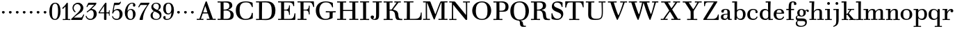 SplineFontDB: 3.0
FontName: WalbaumStM
FullName: Sorts Mill Walbaum
FamilyName: Sorts Mill Walbaum
Weight: Regular
Copyright: Copyright (C) 2010 Barry Schwartz
UComments: "2010-2-2: Created." 
Version: 001.000
ItalicAngle: 0
UnderlinePosition: -100
UnderlineWidth: 50
Ascent: 700
Descent: 300
Descent: 300
LayerCount: 3
Layer: 0 0 "Back"  1
Layer: 1 0 "Fore"  0
Layer: 2 0 "backup"  0
NeedsXUIDChange: 1
XUID: [1021 658 797806517 10056847]
FSType: 0
OS2Version: 0
OS2_WeightWidthSlopeOnly: 0
OS2_UseTypoMetrics: 1
CreationTime: 1265176368
ModificationTime: 1265930350
OS2TypoAscent: 0
OS2TypoAOffset: 1
OS2TypoDescent: 0
OS2TypoDOffset: 1
OS2TypoLinegap: 90
OS2WinAscent: 0
OS2WinAOffset: 1
OS2WinDescent: 0
OS2WinDOffset: 1
HheadAscent: 0
HheadAOffset: 1
HheadDescent: 0
HheadDOffset: 1
OS2Vendor: 'PfEd'
MarkAttachClasses: 1
DEI: 91125
LangName: 1033 
Encoding: UnicodeBmp
UnicodeInterp: none
NameList: Adobe Glyph List
DisplaySize: -72
AntiAlias: 1
FitToEm: 1
WinInfo: 65504 8 6
BeginPrivate: 9
BlueValues 31 [-20 0 402 414 612 622 663 683]
OtherBlues 11 [-265 -250]
BlueFuzz 1 0
BlueScale 4 0.05
BlueShift 1 7
StdHW 4 [34]
StemSnapH 13 [34 38 40 44]
StdVW 4 [87]
StemSnapV 8 [87 107]
EndPrivate
BeginChars: 65547 111

StartChar: a
Encoding: 97 97 0
Width: 426
VWidth: 0
Flags: W
HStem: -12 43<133.126 225.329> -5 35<357.633 422.948> 202 28<176.616 266> 383 31<151.355 244.417>
VStem: 31 85<47.2578 171.745> 45 89<277.06 370.734> 266 87<62.5022 202 230 364.568> 274 79<30.6293 63>
LayerCount: 3
Fore
SplineSet
178 31 m 0xba
 222 31 266 64 266 131 c 2
 266 202 l 1
 223 200 155 189 136 170 c 0
 119 153 116 139 116 111 c 0
 116 56 144 31 178 31 c 0xba
31 99 m 0
 31 207 100 216 266 230 c 1
 266 280 l 2
 266 328 259 383 208 383 c 0
 170 383 134 377 134 316 c 0
 134 287 134 271 95 271 c 0
 62 271 45 287 45 325 c 0
 45 386 117 414 209 414 c 0
 299 414 353 373 353 290 c 2xb6
 353 58 l 2
 353 34 354 30 375 30 c 0
 381 30 410 32 410 32 c 2
 415 32 423 29 423 15 c 0
 423 1 420 -5 394 -5 c 0
 269 -5 279 3 274 63 c 1x71
 254 23 208 -12 159 -12 c 0
 114 -12 31 -3 31 99 c 0
EndSplineSet
Validated: 1
EndChar

StartChar: b
Encoding: 98 98 1
Width: 532
VWidth: 0
Flags: W
HStem: -12 41<238.429 356.719> 379 35<235.116 341.005> 624 44<8.01181 95>
VStem: 92 80<-10.6875 72> 95 89<365 628> 98 81<85.242 333.516> 400 94<94.6791 313.804>
LayerCount: 3
Fore
SplineSet
95 628 m 1xea
 32 625 31 624 23 624 c 0
 12 624 8 629 8 647 c 0
 8 663 11 668 25 668 c 0
 174 668 154 667 187 667 c 1
 184 365 l 1xea
 184 365 218 414 312 414 c 0
 434 414 494 319 494 212 c 0
 494 98 444 -12 324 -12 c 0
 212 -12 172 72 172 72 c 1
 172 -12 167 -12 154 -12 c 0
 100 -12 92 -9 92 3 c 0xf2
 92 4 98 128 98 171 c 0xe6
 98 217 97 263 95 628 c 1xea
179 275 m 2xe6
 179 162 l 2
 179 71 246 29 299 29 c 0
 364 29 400 77 400 208 c 0
 400 316 354 379 293 379 c 0
 243 379 179 338 179 275 c 2xe6
EndSplineSet
Validated: 1
EndChar

StartChar: c
Encoding: 99 99 2
Width: 445
VWidth: 0
Flags: W
HStem: -12 43<176.353 323.248> 380 34<181.286 306.283>
VStem: 28 97<89.6041 297.753> 326 76<256.279 356.81> 351 46<58.0322 115.858>
LayerCount: 3
Fore
SplineSet
326 322 m 0xf0
 326 368 283 380 243 380 c 0
 176 380 125 336 125 221 c 0
 125 65 172 31 255 31 c 0
 314 31 340 64 351 87 c 0
 362 109 362 116 376 116 c 0
 393 116 397 108 397 101 c 0xe8
 397 83 362 -12 238 -12 c 0
 99 -12 28 71 28 190 c 0
 28 326 112 414 237 414 c 0
 382 414 402 326 402 298 c 0
 402 281 394 252 362 252 c 0
 332 252 324 272 324 291 c 0
 324 301 326 312 326 322 c 0xf0
EndSplineSet
Validated: 1
EndChar

StartChar: d
Encoding: 100 100 3
Width: 505
VWidth: 0
Flags: W
HStem: -12 45<177.211 290.99> -3 34<413 501.94> 370 44<167.996 292.972> 624 44<237.015 324>
VStem: 27 95<97.2241 308.729> 324 96<405.04 628> 332 79<62.1687 342.27 370 440.05> 339 74<31 57>
LayerCount: 3
Fore
SplineSet
420 667 m 1xbc
 415 564 411 526 411 199 c 0xba
 411 69 413 31 413 31 c 1
 486 34 l 2
 499 34 502 30 502 17 c 0
 502 -1 497 -3 483 -3 c 2
 340 -5 l 1
 339 57 l 1x79
 316 20 273 -12 211 -12 c 0
 120 -12 27 52 27 198 c 0
 27 368 139 414 212 414 c 0
 279 414 327 370 327 370 c 1
 324 628 l 1
 256 624 l 2
 242 624 237 627 237 647 c 0
 237 663 240 668 254 668 c 0
 403 668 387 667 420 667 c 1xbc
241 33 m 0
 314 33 332 91 332 119 c 2
 332 280 l 2
 332 338 296 370 230 370 c 0
 147 370 122 292 122 208 c 0
 122 117 154 33 241 33 c 0
EndSplineSet
Validated: 1
EndChar

StartChar: e
Encoding: 101 101 4
Width: 445
VWidth: 0
Flags: W
HStem: -12 43<177.141 322.711> 227 35<134 314> 379 35<169.405 286.103>
VStem: 28 96<96.9833 267.709> 314 91<265 332.316> 357 45<62.8702 115.792>
LayerCount: 3
Fore
SplineSet
402 99 m 0xf4
 402 85 367 -12 240 -12 c 0
 98 -12 28 80 28 200 c 0
 28 336 112 414 237 414 c 0
 382 414 405 286 405 258 c 0xf8
 405 233 396 234 361 231 c 0
 331 228 295 227 261 227 c 0
 193 227 131 231 131 231 c 2
 130 231 124 229 124 207 c 0
 124 105 148 31 250 31 c 0
 314 31 344 65 357 95 c 0
 362 108 364 116 376 116 c 0
 386 116 402 113 402 99 c 0xf4
314 265 m 1
 314 331 305 379 224 379 c 0
 140 379 142 311 134 266 c 1
 134 266 173 262 208 262 c 0
 259 262 313 265 314 265 c 1
EndSplineSet
Validated: 1
EndChar

StartChar: f
Encoding: 102 102 5
Width: 351
VWidth: 0
Flags: W
HStem: 0 33<34.0037 117 204 301.996> 362 40<29.0148 116 205 314.985> 644 34<229.451 305.258>
VStem: 116 88<33 362 402 605.8> 310 86<549.906 640.939>
LayerCount: 3
Fore
SplineSet
117 33 m 1
 116 362 l 1
 48 360 l 2
 34 360 29 363 29 383 c 0
 29 399 32 404 46 404 c 0
 48 404 79 403 116 402 c 1
 117 426 118 451 118 473 c 0
 119 592 134 678 277 678 c 0
 355 678 396 642 396 591 c 0
 396 557 373 544 350 544 c 0
 314 544 308 560 308 576 c 0
 308 589 310 579 310 608 c 0
 310 633 297 644 265 644 c 0
 202 644 210 563 205 402 c 1
 294 404 l 2
 311 404 315 400 315 383 c 0
 315 363 310 360 296 360 c 2
 204 362 l 1
 204 33 l 1
 281 34 l 2
 298 34 302 32 302 17 c 0
 302 -1 297 -3 283 -3 c 2
 283 -3 210 0 164 0 c 24
 121 0 53 -3 53 -3 c 2
 39 -3 34 -1 34 17 c 0
 34 32 38 34 55 34 c 2
 117 33 l 1
EndSplineSet
Validated: 1
EndChar

StartChar: g
Encoding: 103 103 6
Width: 511
VWidth: 0
Flags: MW
HStem: -262 34<132.856 295.242> 118 29<191.39 269.602> 385 29<187.981 267.685>
VStem: 21 44<55.8665 129.592> 22 54<-182.355 -71.8837> 75 83<180.258 346.222> 299 80<178.735 353.187> 364 58<-175.377 -65.41>
LayerCount: 3
Fore
SplineSet
108 -43 m 1xe9
 108 -43 76 -67 76 -119 c 0
 76 -175 119 -228 209 -228 c 0
 325 -228 364 -165 364 -119 c 0
 364 -80 358 -47 253 -47 c 2
 182 -47 l 2
 163 -47 108 -43 108 -43 c 1xe9
458.647849788 297.975436546 m 0
 425.390547205 297.975436546 423 321.332150947 423 329 c 0
 423 347 416 355 408 355 c 0
 395 355 379 337 379 314 c 0
 379 304 383 299 383 264 c 0
 383 161 301 118 227 118 c 0
 159 118 121 148 121 148 c 1
 104 145 65 129 65 90 c 0xf6
 65 52 94 50 125 50 c 2
 241 50 l 2
 344 50 422 34 422 -94 c 0
 422 -214 318 -262 212 -262 c 0
 73 -262 22 -208 22 -134 c 0xe9
 22 -67 86 -36 86 -36 c 1
 86 -36 21 -4 21 75 c 0
 21 134 86 164 104 170 c 1
 104 170 75 202 75 271 c 0xf4
 75 340 128 414 227 414 c 0
 323 414 362 348 362 348 c 1
 373 364 397 390 435 390 c 0
 470 390 492 369 492 338 c 0
 492 303.387628329 472.582105365 297.975436546 458.647849788 297.975436546 c 0
299 260 m 0
 299 313 292 385 227 385 c 0
 168 385 158 319 158 270 c 0
 158 224 168 147 230 147 c 0
 292 147 299 210 299 260 c 0
EndSplineSet
Validated: 1
Layer: 2
SplineSet
108 -43 m 5xe980
 108 -43 76 -67 76 -119 c 4
 76 -175 119 -228 209 -228 c 4
 325 -228 364 -165 364 -119 c 4
 364 -80 358 -47 253 -47 c 6
 182 -47 l 6
 163 -47 108 -43 108 -43 c 5xe980
379 314 m 4xf680
 379 304 383 299 383 264 c 4
 383 161 301 118 227 118 c 4
 159 118 121 148 121 148 c 5
 104 145 65 129 65 90 c 4xf680
 65 52 94 50 125 50 c 6
 241 50 l 6
 344 50 422 34 422 -94 c 4
 422 -214 318 -262 212 -262 c 4
 73 -262 22 -208 22 -134 c 4xe980
 22 -67 86 -36 86 -36 c 5
 86 -36 21 -4 21 75 c 4
 21 134 86 164 104 170 c 5
 104 170 75 202 75 271 c 4
 75 340 128 414 227 414 c 4
 323 414 362 348 362 348 c 5
 373 364 397 390 435 390 c 4
 470 390 492 369 492 338 c 4
 492 303 471 298 457 298 c 4
 425 298 423 312 423 329 c 4
 423 347 416 355 408 355 c 4
 395 355 379 337 379 314 c 4xf680
299 260 m 4
 299 313 292 385 227 385 c 4
 168 385 158 319 158 270 c 4
 158 224 168 147 230 147 c 4
 292 147 299 210 299 260 c 4
EndSplineSet
EndChar

StartChar: h
Encoding: 104 104 7
Width: 541
VWidth: 0
Flags: W
HStem: -3 37<12.0273 91 178 264.973 293.027 377 464 535.973> 373 41<246.478 363.754> 624 44<10.0118 97>
VStem: 91 87<33 317.242 322 353.364> 97 92<524.941 628> 377 87<33 361.571>
LayerCount: 3
Fore
SplineSet
307 373 m 0xec
 248 373 178 320 178 259 c 2
 178 33 l 1
 244 34 l 2
 261 34 265 32 265 17 c 0
 265 -1 260 -3 246 -3 c 2
 246 -3 180 0 137 0 c 0
 96 0 31 -3 31 -3 c 2
 17 -3 12 -1 12 17 c 0
 12 32 16 34 33 34 c 2
 91 33 l 1
 91 232 l 2xf4
 91 390 97 628 97 628 c 1
 34 625 33 624 25 624 c 0
 14 624 10 629 10 647 c 0
 10 663 13 668 27 668 c 0
 176 668 156 667 189 667 c 1
 172 322 l 1
 172 322 213 414 337 414 c 0
 436 414 464 368 464 292 c 2
 464 33 l 1
 515 34 l 2
 532 34 536 32 536 17 c 0
 536 -1 531 -3 517 -3 c 2
 517 -3 460 0 423 0 c 0
 380 0 312 -3 312 -3 c 2
 298 -3 293 -1 293 17 c 0
 293 32 297 34 314 34 c 2
 377 33 l 1
 377 284 l 2
 377 351 367 373 307 373 c 0xec
EndSplineSet
Validated: 1
EndChar

StartChar: i
Encoding: 105 105 8
Width: 289
VWidth: 0
Flags: W
HStem: 0 33<25.0037 109 196 272.996> 363 40<24.0118 106> 558 100<111.217 192.565>
VStem: 102 99<566.701 649.245> 109 87<33 367>
LayerCount: 3
Fore
SplineSet
196 33 m 1xe8
 252 34 l 2
 269 34 273 32 273 17 c 0
 273 -1 268 -3 254 -3 c 2
 254 -3 198 0 155 0 c 0
 110 0 44 -3 44 -3 c 2
 30 -3 25 -1 25 17 c 0
 25 32 29 34 46 34 c 2
 109 33 l 1
 109 259 l 2
 109 292 106 367 106 367 c 1
 43 364 47 363 39 363 c 0
 28 363 24 364 24 382 c 0
 24 398 27 403 41 403 c 0
 190 403 200 402 200 402 c 1
 200 402 196 298 196 257 c 2
 196 33 l 1xe8
102 608 m 0xf0
 102 635 125 658 149 658 c 0
 167 658 201 648 201 607 c 0
 201 570 177 558 151 558 c 0
 124 558 102 581 102 608 c 0xf0
EndSplineSet
Validated: 1
EndChar

StartChar: j
Encoding: 106 106 9
Width: 289
VWidth: 0
Flags: W
HStem: -255 21G<28.5 36> 363 40<24.0118 126> 558 100<111.217 192.565>
VStem: 102 99<566.701 649.245> 129 87<-129.757 367>
LayerCount: 3
Fore
SplineSet
33 -255 m 0xe8
 24 -255 19 -239 19 -233 c 0
 19 -222 47 -218 79 -195 c 0
 128 -160 129 -91 129 20 c 2
 129 259 l 2
 129 292 126 367 126 367 c 1
 63 364 47 363 39 363 c 0
 28 363 24 364 24 382 c 0
 24 398 27 403 41 403 c 0
 190 403 220 402 220 402 c 1
 220 402 216 298 216 257 c 2
 216 15 l 2
 216 -190 137 -213 57 -247 c 0
 45 -252 39 -255 33 -255 c 0xe8
102 608 m 0xf0
 102 635 125 658 149 658 c 0
 167 658 201 648 201 607 c 0
 201 570 177 558 151 558 c 0
 124 558 102 581 102 608 c 0xf0
EndSplineSet
Validated: 1
EndChar

StartChar: k
Encoding: 107 107 10
Width: 536
VWidth: 0
Flags: HMW
HStem: 0 34<22.0273 106 193 259.973 289.027 346 453 529.973> 190 36<193 241.812> 368 34<242.004 324 376 474.996> 624 44<16.0118 103>
VStem: 106 87<33 190 226 628>
DStem2: 305 210 247 167 0.641462 -0.767154<-34.1935 162.086> 255 263 303 269 0.545544 0.838082<-4.38483 126.479>
LayerCount: 3
Fore
SplineSet
324 369 m 1
 263 367 l 2
 246 367 242 370 242 385 c 0
 242 403 247 404 261 404 c 2
 261 404 324 402 365 402 c 24
 400 402 456 404 456 404 c 2
 470 404 475 403 475 385 c 0
 475 370 471 367 454 367 c 2
 376 369 l 1
 303 269 l 2
 290 252 285 243 285 238 c 0
 285 235 293 224 305 210 c 2
 453 33 l 1
 509 34 l 2
 526 34 530 32 530 17 c 0
 530 -1 525 -3 511 -3 c 2
 511 -3 445 0 402 0 c 0
 357 0 308 -3 308 -3 c 2
 294 -3 289 -1 289 17 c 0
 289 32 293 34 310 34 c 2
 346 33 l 1
 247 167 l 2
 232 188 230 190 215 190 c 2
 193 190 l 1
 193 33 l 1
 239 34 l 2
 256 34 260 32 260 17 c 0
 260 -1 255 -3 241 -3 c 2
 241 -3 195 0 152 0 c 0
 107 0 41 -3 41 -3 c 2
 27 -3 22 -1 22 17 c 0
 22 32 26 34 43 34 c 2
 106 33 l 1
 106 297 l 2
 106 594 103 628 103 628 c 1
 40 625 39 624 31 624 c 0
 20 624 16 629 16 647 c 0
 16 663 19 668 33 668 c 0
 182 668 162 667 195 667 c 1
 193 527 193 587 193 478 c 2
 193 226 l 1
 212 226 l 2
 230 226 232 228 255 263 c 2
 324 369 l 1
EndSplineSet
Validated: 1
EndChar

StartChar: l
Encoding: 108 108 11
Width: 286
VWidth: 0
Flags: W
HStem: 0 33<12.0037 101 188 274.996> 624 44<11.0118 98>
VStem: 101 87<33 628>
LayerCount: 3
Fore
SplineSet
188 33 m 1
 254 34 l 2
 271 34 275 32 275 17 c 0
 275 -1 270 -3 256 -3 c 2
 256 -3 190 0 147 0 c 24
 102 0 31 -3 31 -3 c 2
 17 -3 12 -1 12 17 c 0
 12 32 16 34 33 34 c 2
 101 33 l 1
 101 297 l 2
 101 594 98 628 98 628 c 1
 35 625 34 624 26 624 c 0
 15 624 11 629 11 647 c 0
 11 663 14 668 28 668 c 0
 177 668 159 667 192 667 c 1
 188 431 188 560 188 275 c 2
 188 33 l 1
EndSplineSet
Validated: 1
EndChar

StartChar: m
Encoding: 109 109 12
Width: 806
VWidth: 0
Flags: W
HStem: -3 37<19.0273 93 180 251.973 278.027 357 444 515.973 542.027 621 708 779.973> 363 40<8.01181 90> 373 41<252.241 347.131 515.95 610.481>
VStem: 93 87<33 306.936 310 367> 357 87<33 306.936 321 364.213> 621 87<33 364>
CounterMasks: 1 1c
LayerCount: 3
Fore
SplineSet
180 33 m 1xbc
 231 34 l 2
 248 34 252 32 252 17 c 0
 252 -1 247 -3 233 -3 c 2
 233 -3 182 0 139 0 c 0
 94 0 38 -3 38 -3 c 2
 24 -3 19 -1 19 17 c 0
 19 32 23 34 40 34 c 2
 93 33 l 1
 93 259 l 2
 93 292 90 367 90 367 c 1
 27 364 31 363 23 363 c 0
 12 363 8 364 8 382 c 0
 8 398 11 403 25 403 c 0xdc
 174 403 179 402 179 402 c 1
 179 402 175 344 174 310 c 1
 182 334 235 414 327 414 c 0
 414 414 438 379 443 321 c 1
 460 352 510 414 591 414 c 0
 692 414 708 368 708 292 c 2
 708 33 l 1
 759 34 l 2
 776 34 780 32 780 17 c 0
 780 -1 775 -3 761 -3 c 2
 761 -3 704 0 667 0 c 0
 624 0 561 -3 561 -3 c 2
 547 -3 542 -1 542 17 c 0
 542 32 546 34 563 34 c 2
 621 33 l 1
 621 284 l 2
 621 343 621 373 561 373 c 0
 504 373 444 296 444 241 c 2
 444 33 l 1
 495 34 l 2
 512 34 516 32 516 17 c 0
 516 -1 511 -3 497 -3 c 2
 497 -3 440 0 403 0 c 0
 360 0 297 -3 297 -3 c 2
 283 -3 278 -1 278 17 c 0
 278 32 282 34 299 34 c 2
 357 33 l 1
 357 284 l 2
 357 343 357 373 297 373 c 0
 240 373 180 296 180 241 c 2
 180 33 l 1xbc
EndSplineSet
Validated: 1
EndChar

StartChar: n
Encoding: 110 110 13
Width: 527
VWidth: 0
Flags: HMW
HStem: 0 34<19.0273 93 180 251.973 278.027 357 444 515.973> 363 40<8.01181 90> 373 40<252.241 346.481>
VStem: 93 87<33 306.936 310 367> 357 87<33 363.684>
LayerCount: 3
Fore
SplineSet
180 33 m 1xb8
 231 34 l 2
 248 34 252 32 252 17 c 0
 252 -1 247 -3 233 -3 c 2
 233 -3 182 0 139 0 c 0
 94 0 38 -3 38 -3 c 2
 24 -3 19 -1 19 17 c 0
 19 32 23 34 40 34 c 2
 93 33 l 1
 93 259 l 2
 93 292 90 367 90 367 c 1
 27 364 31 363 23 363 c 0
 12 363 8 364 8 382 c 0
 8 398 11 403 25 403 c 0xd8
 174 403 179 402 179 402 c 1
 179 402 175 342 174 308 c 1
 182 332 235 414 327 414 c 0
 428 414 444 368 444 292 c 2
 444 33 l 1
 495 34 l 2
 512 34 516 32 516 17 c 0
 516 -1 511 -3 497 -3 c 2
 497 -3 440 0 403 0 c 0
 360 0 297 -3 297 -3 c 2
 283 -3 278 -1 278 17 c 0
 278 32 282 34 299 34 c 2
 357 33 l 1
 357 284 l 2
 357 343 357 373 297 373 c 0
 240 373 180 296 180 241 c 2
 180 33 l 1xb8
EndSplineSet
Validated: 1
EndChar

StartChar: o
Encoding: 111 111 14
Width: 468
VWidth: 0
Flags: W
HStem: -12 37<167.415 295.066> 377 37<161.084 291.876>
VStem: 18 95<99.2837 298.327> 343 95<97.2763 302.887>
LayerCount: 3
Fore
SplineSet
234 414 m 0
 350 414 438 334 438 196 c 0
 438 54 332 -12 225 -12 c 0
 122 -12 18 52 18 204 c 0
 18 310 93 414 234 414 c 0
228 377 m 0
 130 377 113 305 113 207 c 0
 113 97 135 25 241 25 c 0
 328 25 343 112 343 201 c 0
 343 290 332 377 228 377 c 0
EndSplineSet
Validated: 1
EndChar

StartChar: p
Encoding: 112 112 15
Width: 532
VWidth: 0
Flags: W
HStem: -250 33<9.00368 93 180 281.996> -12 43<231.965 358.789> 379 35<8.07467 90 242.842 349.858>
VStem: 93 87<-217 58 76.8852 330.611 344 378> 400 94<91.0485 319.083>
LayerCount: 3
Fore
SplineSet
176 269 m 2
 176 164 l 2
 176 73 236 31 294 31 c 0
 366 31 400 77 400 208 c 0
 400 316 364 379 303 379 c 0
 247 379 176 330 176 269 c 2
  Spiro
    176 269 [
    176 164 ]
    193.671 89.1332 o
    237.682 45.2305 o
    294 31 o
    353.434 47.7428 o
    388.542 103.968 o
    400 208 o
    388.43 300.257 o
    355.216 358.707 o
    303 379 o
    245.242 364.066 o
    196.444 324.581 o
    0 0 z
  EndSpiro
322 414 m 0
 444 414 494 319 494 212 c 0
 494 98 448 -12 319 -12 c 0
 231 -12 194 37 180 58 c 1
 180 -217 l 1
 261 -216 l 2
 278 -216 282 -218 282 -233 c 0
 282 -251 277 -253 263 -253 c 2
 263 -253 182 -250 139 -250 c 0
 94 -250 28 -253 28 -253 c 2
 14 -253 9 -251 9 -233 c 0
 9 -218 13 -216 30 -216 c 2
 93 -217 l 1
 93 259 l 2
 93 292 90 378 90 378 c 1
 27 375 31 374 23 374 c 0
 12 374 8 375 8 393 c 0
 8 409 11 414 25 414 c 0
 174 414 179 413 179 413 c 1
 179 413 178 375 177 344 c 1
 184 353 228 414 322 414 c 0
  Spiro
    322 414 o
    420.738 385.461 o
    476.554 311.836 o
    494 212 o
    477.331 103.359 o
    421.626 20.6792 o
    319 -12 o
    247.02 1.45738 o
    202.671 30.5496 o
    180 58 v
    180 -217 v
    261 -216 ]
    273.991 -217.072 o
    280.337 -221.933 o
    282 -233 o
    280.189 -246.176 o
    274.14 -251.818 o
    263 -253 v
    240.448 -252.224 o
    190.204 -250.776 o
    139 -250 o
    90.2716 -250.776 o
    46.7435 -252.224 o
    28 -253 v
    16.8603 -251.818 o
    10.811 -246.176 o
    9 -233 o
    10.663 -221.933 o
    17.0093 -217.072 o
    30 -216 [
    93 -217 v
    93 259 ]
    92.2236 304.466 o
    90.7764 354.523 o
    90 378 v
    46.4345 375.631 o
    29.9172 374.37 o
    23 374 o
    14.2289 374.923 o
    9.44145 380.083 o
    8 393 o
    9.29341 405.546 o
    14.3779 412.115 o
    25 414 o
    131.08 413.741 o
    172.204 413.259 o
    179 413 v
    178.704 402.02 o
    177.962 375.636 o
    177 344 v
    196.782 366.117 o
    244.247 397.88 o
    0 0 z
  EndSpiro
EndSplineSet
Validated: 1
Layer: 2
SplineSet
299 377 m 0xdc
 239 377 176 324 176 267 c 2
 176 164 l 2
 176 73 236 31 294 31 c 0
 366 31 400 77 400 208 c 0
 400 350 342 377 299 377 c 0xdc
322 414 m 0
 446 414 494 319 494 212 c 0
 494 98 448 -12 319 -12 c 0
 231 -12 194 37 180 58 c 1
 180 -217 l 1
 261 -216 l 2
 278 -216 282 -218 282 -233 c 0
 282 -251 277 -253 263 -253 c 2
 263 -253 182 -250 139 -250 c 0
 94 -250 28 -253 28 -253 c 2
 14 -253 9 -251 9 -233 c 0
 9 -218 13 -216 30 -216 c 2
 93 -217 l 1
 93 259 l 2
 93 292 90 367 90 367 c 1
 27 364 31 363 23 363 c 0
 12 363 8 364 8 382 c 0
 8 398 11 403 25 403 c 0xec
 156 403 173 402 173 402 c 1
 173 337 l 1
 180 349 228 414 322 414 c 0
176 269 m 2
 176 164 l 2
 176 73 236 31 294 31 c 0
 366 31 400 77 400 208 c 0
 400 316 364 379 303 379 c 0
 247 379 176 330 176 269 c 2
  Spiro
    176 269 [
    176 164 ]
    193.671 89.1332 o
    237.682 45.2305 o
    294 31 o
    353.434 47.7428 o
    388.542 103.968 o
    400 208 o
    388.43 300.257 o
    355.216 358.707 o
    303 379 o
    245.242 364.066 o
    196.444 324.581 o
    0 0 z
  EndSpiro
322 414 m 0
 444 414 494 319 494 212 c 0
 494 98 448 -12 319 -12 c 0
 231 -12 194 37 180 58 c 1
 180 -217 l 1
 261 -216 l 2
 278 -216 282 -218 282 -233 c 0
 282 -251 277 -253 263 -253 c 2
 263 -253 182 -250 139 -250 c 0
 94 -250 28 -253 28 -253 c 2
 14 -253 9 -251 9 -233 c 0
 9 -218 13 -216 30 -216 c 2
 93 -217 l 1
 93 259 l 2
 93 292 90 378 90 378 c 1
 27 375 31 374 23 374 c 0
 12 374 8 375 8 393 c 0
 8 409 11 414 25 414 c 0
 174 414 179 413 179 413 c 1
 179 413 178 375 177 344 c 1
 184 353 228 414 322 414 c 0
  Spiro
    322 414 o
    420.738 385.461 o
    476.554 311.836 o
    494 212 o
    477.331 103.359 o
    421.626 20.6792 o
    319 -12 o
    247.02 1.45738 o
    202.671 30.5496 o
    180 58 v
    180 -217 v
    261 -216 ]
    273.991 -217.072 o
    280.337 -221.933 o
    282 -233 o
    280.189 -246.176 o
    274.14 -251.818 o
    263 -253 v
    240.448 -252.224 o
    190.204 -250.776 o
    139 -250 o
    90.2716 -250.776 o
    46.7435 -252.224 o
    28 -253 v
    16.8603 -251.818 o
    10.811 -246.176 o
    9 -233 o
    10.663 -221.933 o
    17.0093 -217.072 o
    30 -216 [
    93 -217 v
    93 259 ]
    92.2236 304.466 o
    90.7764 354.523 o
    90 378 v
    46.4345 375.631 o
    29.9172 374.37 o
    23 374 o
    14.2289 374.923 o
    9.44145 380.083 o
    8 393 o
    9.29341 405.546 o
    14.3779 412.115 o
    25 414 o
    131.08 413.741 o
    172.204 413.259 o
    179 413 v
    178.704 402.02 o
    177.962 375.636 o
    177 344 v
    196.782 366.117 o
    244.247 397.88 o
    0 0 z
  EndSpiro
EndSplineSet
EndChar

StartChar: q
Encoding: 113 113 16
Width: 505
VWidth: 0
Flags: W
HStem: -250 33<244.004 338 425 506.996> -12 41<174.89 288.898> 381 33<172.919 279.985>
VStem: 23 95<93.962 309.304> 338 87<-217 48 66.0717 329.882> 351 74<332 410.446>
LayerCount: 3
Fore
SplineSet
118 208 m 0xf0
 118 117 148 29 235 29 c 0
 287 29 340 69 340 124 c 2
 340 262 l 2
 340 320 290 381 224 381 c 0
 141 381 118 292 118 208 c 0xf0
338 -217 m 1xf8
 338 48 l 1xf8
 308 4 245 -12 205 -12 c 0
 114 -12 23 52 23 198 c 0
 23 368 133 414 206 414 c 0
 319 414 351 332 351 332 c 1xf4
 351 349 352 365 352 382 c 0
 352 408 356 411 390 411 c 0
 421.476884156 411 428.118655177 406.743079512 428.118655177 382.280332826 c 0
 428.118655177 372.852299543 425 325 425 288 c 18
 425 -217 l 1
 486 -216 l 2
 503 -216 507 -218 507 -233 c 0
 507 -251 502 -253 488 -253 c 2
 488 -253 427 -250 384 -250 c 0
 339 -250 263 -253 263 -253 c 2
 249 -253 244 -251 244 -233 c 0
 244 -218 248 -216 265 -216 c 2
 338 -217 l 1xf8
EndSplineSet
Validated: 1
EndChar

StartChar: r
Encoding: 114 114 17
Width: 432
VWidth: 0
Flags: W
HStem: 0 33<25.0037 109 196 292.996> 363 40<24.0118 106> 368 43<277.218 324>
VStem: 109 87<33 274.176 296 367> 314 100<295.208 367.545>
LayerCount: 3
Fore
SplineSet
192 296 m 1xd8
 225 350 264 411 342 411 c 0
 398 411 414 365 414 340 c 0
 414 313 396 286 364 286 c 0
 339 286 314 300 314 328 c 0
 314 348 324 368 324 368 c 1xb8
 301 368 260 344 224 285 c 0
 208 258 196 245 196 151 c 2
 196 33 l 1
 272 34 l 2
 289 34 293 32 293 17 c 0
 293 -1 288 -3 274 -3 c 2
 274 -3 198 0 155 0 c 0
 110 0 44 -3 44 -3 c 2
 30 -3 25 -1 25 17 c 0
 25 32 29 34 46 34 c 2
 109 33 l 1
 109 259 l 2
 109 292 106 367 106 367 c 1
 43 364 47 363 39 363 c 0
 28 363 24 364 24 382 c 0
 24 398 27 403 41 403 c 0
 190 403 200 402 200 402 c 1
 200 402 193 344 192 296 c 1xd8
EndSplineSet
Validated: 1
Layer: 2
SplineSet
192 296 m 5xd8
 225 350 264 411 342 411 c 4
 398 411 414 365 414 340 c 4
 414 313 396 287 364 287 c 4
 339 287 313 306 313 334 c 4
 313 354 324 368 324 368 c 5xb8
 301 368 260 344 224 285 c 4
 208 258 196 245 196 151 c 6
 196 33 l 5
 272 34 l 6
 289 34 293 32 293 17 c 4
 293 -1 288 -3 274 -3 c 6
 274 -3 198 0 155 0 c 4
 110 0 44 -3 44 -3 c 6
 30 -3 25 -1 25 17 c 4
 25 32 29 34 46 34 c 6
 109 33 l 5
 109 259 l 6
 109 292 106 367 106 367 c 5
 43 364 47 363 39 363 c 4
 28 363 24 364 24 382 c 4
 24 398 27 403 41 403 c 4
 190 403 200 402 200 402 c 5
 200 402 193 344 192 296 c 5xd8
EndSplineSet
EndChar

StartChar: s
Encoding: 115 115 18
Width: 351
VWidth: 0
Flags: W
HStem: -12 42<125.014 247.751> 379 35<122.983 222.245>
VStem: 41 39<74.8979 149.493> 43 67<285.088 359.827> 265 57<49.4895 135.154>
LayerCount: 3
Fore
SplineSet
43 291 m 0xd8
 43 340 75 414 186 414 c 0
 215 414 245 409 283 397 c 0
 295 393 297 391 298 379 c 0
 299 353 302 303 302 301 c 0
 303 285 297 283 292 283 c 0
 278 283 284 284 266 315 c 0
 240 359 203 379 170 379 c 0
 137 379 110 363 110 329 c 0xd8
 110 227 322 278 322 121 c 0
 322 35 247 -12 163 -12 c 0
 124 -12 84 -3 48 17 c 0
 37 23 37 25 37 36 c 0
 37 44 41 70 41 121 c 0
 41 148 42 150 54 150 c 0
 71 150 65 146 80 108 c 0xe8
 102 54 148 30 189 30 c 0
 230 30 265 51 265 92 c 0
 265 190 43 156 43 291 c 0xd8
EndSplineSet
Validated: 1
Layer: 2
SplineSet
43 298 m 0
 43 347 66 414 186 414 c 0
 215 414 247 413 285 401 c 0
 297 397 296 395 297 383 c 0
 298 357 301 307 301 305 c 0
 302 289 299 287 294 287 c 0
 280 287 286 288 268 319 c 0
 242 363 203 379 170 379 c 0
 137 379 110 359 110 325 c 0
 110 223 322 284 322 119 c 0
 322 33 247 -12 163 -12 c 0
 124 -12 84 -7 48 13 c 0
 37 19 37 21 37 32 c 0
 37 39 39 71 41 104 c 0
 43 141 40 146 54 146 c 0
 71 146 65 142 80 104 c 0
 102 50 148 30 189 30 c 0
 230 30 265 53 265 94 c 0
 265 194 43 150 43 298 c 0
43 291 m 4
 43 340 75 414 186 414 c 4
 215 414 247 409 285 397 c 4
 297 393 296 391 297 379 c 4
 298 353 301 303 301 301 c 4
 302 285 299 283 294 283 c 4
 280 283 286 284 268 315 c 4
 242 359 203 379 170 379 c 4
 137 379 110 359 110 325 c 4
 110 223 322 284 322 119 c 4
 322 33 247 -12 163 -12 c 4
 124 -12 84 -3 48 17 c 4
 37 23 37 25 37 36 c 4
 37 43 40 75 41 108 c 4
 42 141 40 150 54 150 c 4
 71 150 65 146 80 108 c 4
 102 54 148 30 189 30 c 4
 230 30 265 53 265 94 c 4
 265 192 43 141 43 291 c 4
EndSplineSet
EndChar

StartChar: t
Encoding: 116 116 19
Width: 374
VWidth: 0
Flags: W
HStem: -12 39<200.893 291.774> 362 40<21.0148 108 195 311.985>
VStem: 108 87<33.6051 362 402 531.971>
LayerCount: 3
Fore
SplineSet
246 27 m 0
 308 27 308 91 331 95 c 0
 335 96 349 92 349 81 c 0
 349 79 342 -12 218 -12 c 0
 122 -12 108 25 108 63 c 2
 108 362 l 1
 40 360 l 2
 26 360 21 363 21 383 c 0
 21 399 24 404 38 404 c 0
 45 404 94 402 108 402 c 1
 108 504 l 2
 108 530 109 532 134 532 c 2
 169 532 l 2
 193 532 195 530 195 504 c 2
 195 402 l 1
 291 404 l 2
 308 404 312 400 312 383 c 0
 312 363 307 360 293 360 c 2
 195 362 l 1
 195 68 l 2
 195 46 209 27 246 27 c 0
EndSplineSet
Validated: 1
EndChar

StartChar: u
Encoding: 117 117 20
Width: 547
VWidth: 0
Flags: W
HStem: -12 49<193.168 297.036> -6 37<456 532.907> 363 40<12.0118 94 287.012 369>
VStem: 94 87<48.7466 367> 369 87<31 91 95.1662 367>
LayerCount: 3
Fore
SplineSet
369 141 m 2xb8
 369 367 l 1
 306 364 310 363 302 363 c 0
 291 363 287 364 287 382 c 0
 287 398 290 403 304 403 c 0
 439 403 458 402 458 402 c 1
 458 402 456 298 456 257 c 2
 456 31 l 1
 517 33 l 2
 530 33 533 29 533 16 c 0
 533 -2 528 -4 514 -4 c 0
 467 -4 492 -4 373 -6 c 1x78
 372 91 l 1
 372 91 328 -12 213 -12 c 0
 101 -12 94 45 94 111 c 2
 94 367 l 1
 31 364 35 363 27 363 c 0
 16 363 12 364 12 382 c 0
 12 398 15 403 29 403 c 0
 156 403 183 402 183 402 c 1
 182 352 181 302 181 252 c 2
 181 103 l 2
 181 59 203 37 241 37 c 0
 333 37 369 127 369 141 c 2xb8
EndSplineSet
Validated: 1
EndChar

StartChar: v
Encoding: 118 118 21
Width: 536
VWidth: 0
Flags: HMW
HStem: -12 21G<248 263.5> 368 34<12.0037 96.1636 183 254.996 322.004 387 424.53 494.996>
DStem2: 183 369 89 369 0.351718 -0.936106<0 282.536> 281 104 288 32 0.371391 0.928477<0 285.414>
LayerCount: 3
Fore
SplineSet
254 -12 m 2
 242 -12 238 -7 223 33 c 0
 190 118 140 249 89 369 c 1
 38 367 35 367 29 367 c 0
 16 367 12 371 12 385 c 0
 12 403 17 404 31 404 c 2
 31 404 94 402 135 402 c 24
 174 402 236 404 236 404 c 2
 250 404 255 403 255 385 c 0
 255 371 251 367 238 367 c 0
 233 367 225 367 183 369 c 1
 216 281 267 147 281 104 c 1
 387 369 l 1
 355 367 343 367 339 367 c 0
 326 367 322 371 322 385 c 0
 322 403 327 404 341 404 c 2
 341 404 389 402 405 402 c 0
 418 402 476 404 476 404 c 2
 490 404 495 403 495 385 c 0
 495 371 491 367 478 367 c 0
 473 367 469 367 432 369 c 1
 379 253 323 118 288 32 c 0
 270 -11 269 -12 258 -12 c 2
 254 -12 l 2
EndSplineSet
Validated: 1
EndChar

StartChar: w
Encoding: 119 119 22
Width: 716
VWidth: 0
Flags: HMW
HStem: -12 21G<224.5 237 473.5 492> 368 34<10.0037 81.7366 165 224.996 282.004 326 411 478.996 535.004 600 635.931 702.996>
DStem2: 165 369 74 369 0.324646 -0.945836<0 279.215> 253 104 262 32 0.330191 0.943914<0 213.637> 411 369 354 295 0.358122 -0.933675<48.679 280.106> 507 104 517 32 0.331143 0.94358<0 280.845>
LayerCount: 3
Fore
SplineSet
484 -12 m 2
 463 -12 456 37 354 295 c 1
 262 32 l 2
 247 -11 241 -12 233 -12 c 2
 229 -12 l 2
 220 -12 213 -7 199 33 c 0
 163 138 105 296 74 369 c 1
 23 367 33 367 27 367 c 0
 14 367 10 371 10 385 c 0
 10 403 15 404 29 404 c 2
 29 404 74 402 115 402 c 0
 154 402 206 404 206 404 c 2
 220 404 225 403 225 385 c 0
 225 371 221 367 208 367 c 0
 203 367 207 367 165 369 c 1
 198 280 226 183 253 104 c 1
 332 351 l 1
 326 368 l 1
 323 368 303 367 299 367 c 0
 286 367 282 371 282 385 c 0
 282 403 287 404 301 404 c 2
 301 404 349 402 365 402 c 0
 404 402 460 404 460 404 c 2
 474 404 479 403 479 385 c 0
 479 371 475 367 462 367 c 0
 457 367 422 369 411 369 c 1
 448 274 484 174 507 104 c 1
 600 369 l 1
 568 367 556 367 552 367 c 0
 539 367 535 371 535 385 c 0
 535 403 540 404 554 404 c 2
 554 404 599 402 615 402 c 0
 628 402 684 404 684 404 c 2
 698 404 703 403 703 385 c 0
 703 371 699 367 686 367 c 0
 681 367 679 367 642 369 c 1
 600 260 532 76 517 32 c 0
 503 -12 496 -12 488 -12 c 2
 484 -12 l 2
EndSplineSet
Validated: 1
EndChar

StartChar: x
Encoding: 120 120 23
Width: 506
VWidth: 0
Flags: MW
HStem: 0 34<9.02729 95 144 196.973 232.027 319 422 495.973> 368 34<14.0037 80 183 244.996 290.004 331 377 472.996>
DStem2: 183 369 80 369 0.591017 -0.806659<0 126.749 189.541 351.416> 95 33 144 33 0.574769 0.818316<28.1637 165.29 274.857 410.6>
LayerCount: 3
Fore
SplineSet
207 196 m 1
 190 217 l 1
 80 369 l 1
 80 369 37 367 31 367 c 0
 18 367 14 371 14 385 c 0
 14 403 19 404 33 404 c 2
 33 404 88 402 126 402 c 0
 165 402 226 404 226 404 c 2
 240 404 245 403 245 385 c 0
 245 371 241 367 228 367 c 0
 223 367 190 369 183 369 c 1
 244 277 l 1
 259 251 l 1
 281 293 307 330 331 369 c 1
 331 369 311 367 307 367 c 0
 294 367 290 371 290 385 c 0
 290 403 295 404 309 404 c 2
 309 404 357 402 373 402 c 0
 386 402 454 404 454 404 c 2
 468 404 473 403 473 385 c 0
 473 371 469 367 456 367 c 0
 451 367 414 367 377 369 c 1
 293 245 l 1
 279 228 l 1
 289 216 l 1
 422 33 l 1
 475 34 l 2
 492 34 496 32 496 17 c 0
 496 -1 491 -3 477 -3 c 2
 477 -3 420 0 383 0 c 0
 340 0 251 -3 251 -3 c 2
 237 -3 232 -1 232 17 c 0
 232 32 236 34 253 34 c 2
 319 33 l 1
 241 146 l 1
 228 167 l 1
 216 150 l 1
 144 33 l 1
 181 34 l 2
 194 34 197 30 197 17 c 0
 197 1 193 -3 182 -3 c 0
 175 -3 124 0 109 0 c 0
 75 0 32 -3 24 -3 c 0
 13 -3 9 1 9 17 c 0
 9 32 13 34 30 34 c 2
 95 33 l 1
 193 176 l 1
 207 196 l 1
EndSplineSet
Validated: 1
EndChar

StartChar: y
Encoding: 121 121 24
Width: 516
VWidth: 0
Flags: HMW
HStem: -265 36<114.015 163.266> 368 34<12.0037 89 183 254.996 314.004 379 417.546 496.996>
VStem: 27 87<-228.77 -158.376>
DStem2: 183 369 89 369 0.398526 -0.917157<0 287.283> 294 104 305 32 0.309833 0.950791<0 278.295>
LayerCount: 3
Fore
SplineSet
235 33 m 2
 89 369 l 1
 38 367 35 367 29 367 c 0
 16 367 12 371 12 385 c 0
 12 403 17 404 31 404 c 2
 31 404 94 402 135 402 c 24
 174 402 236 404 236 404 c 2
 250 404 255 403 255 385 c 0
 255 371 251 367 238 367 c 0
 233 367 225 367 183 369 c 1
 216 281 280 147 294 104 c 1
 318 180 351 274 379 369 c 1
 347 367 335 367 331 367 c 0
 318 367 314 371 314 385 c 0
 314 403 319 404 333 404 c 2
 333 404 381 402 397 402 c 0
 410 402 478 404 478 404 c 2
 492 404 497 403 497 385 c 0
 497 371 493 367 480 367 c 0
 475 367 461 367 424 369 c 1
 378 254 334 113 305 32 c 0
 271 -62 238 -265 116 -265 c 0
 74 -265 27 -241 27 -199 c 0
 27 -167 44 -135 76 -135 c 0
 112 -135 121 -152 121 -171 c 0
 121 -186 114 -207 114 -215 c 0
 114 -221 116 -229 128 -229 c 0
 203 -229 250 -34 250 -15 c 0
 250 5 238 25 235 33 c 2
EndSplineSet
Validated: 1
EndChar

StartChar: z
Encoding: 122 122 25
Width: 402
VWidth: 0
Flags: W
HStem: 0 37<134 311.082> 368 34<77.8403 244>
VStem: 26 26<268.001 326.623> 344 32<81.4705 157.168>
DStem2: 37 40 134 37 0.533702 0.845673<49.2321 387.857>
LayerCount: 3
Fore
SplineSet
26 275 m 2
 26 352 l 2
 26 401 26 402 47 402 c 2
 334 402 l 2
 345 402 347 401 347 393 c 0
 347 388 342 378 336 368 c 2
 134 37 l 1
 195 37 l 2
 318 37 315 46 344 118 c 0
 355 147 352 158 365 158 c 0
 375 158 376 154 376 141 c 2
 376 41 l 2
 376 2 376 0 360 0 c 2
 39 0 l 2
 23 0 21 4 21 11 c 0
 21 16 32 32 37 40 c 2
 244 368 l 1
 165 368 l 2
 60 368 72 354 52 273 c 0
 51 269 45 268 39 268 c 0
 33 268 26 269 26 275 c 2
EndSplineSet
Validated: 1
EndChar

StartChar: A
Encoding: 65 65 26
Width: 747
VWidth: 0
Flags: W
HStem: -3 41<25.0206 122 176 270.979 383.027 491 609 713.973> 237 38<262.724 406.294> 653 20G<357.5 379.5>
DStem2: 122 36 176 36 0.335519 0.942034<18.118 238.701 278.937 509.792> 406 616 348 469 0.330859 -0.94368<85.418 315.249 357.815 389.236>
LayerCount: 3
Fore
SplineSet
286 275 m 2
 373 275 l 2
 396 275 407 276 407 282 c 0
 407 288 402 300 398 313 c 2
 348 469 l 2
 342 489 339 501 336 501 c 0
 333 501 328 491 321 469 c 2
 269 309 l 2
 265 296 262 287 262 282 c 0
 262 275 269 275 286 275 c 2
176 36 m 1
 238 38 246 38 254 38 c 0
 268 38 271 33 271 19 c 0
 271 1 266 -3 252 -3 c 2
 252 -3 204 0 148 0 c 0
 90 0 44 -3 44 -3 c 2
 30 -3 25 1 25 19 c 0
 25 33 28 38 42 38 c 0
 50 38 59 38 122 36 c 1
 330 620 l 2
 346 665 348 673 367 673 c 0
 392 673 389 664 406 616 c 2
 609 37 l 1
 693 38 l 2
 710 38 714 34 714 19 c 0
 714 1 709 -3 695 -3 c 2
 695 -3 598 0 542 0 c 0
 484 0 402 -3 402 -3 c 2
 388 -3 383 1 383 19 c 0
 383 34 387 38 404 38 c 2
 491 37 l 1
 433 213 l 2
 425 237 426 237 395 237 c 2
 272 237 l 2
 240 237 244 236 232 201 c 2
 176 36 l 1
EndSplineSet
Validated: 1
Layer: 2
SplineSet
286 275 m 6
 373 275 l 6
 396 275 407 276 407 282 c 4
 407 288 402 300 398 313 c 6
 348 469 l 6
 342 489 339 501 336 501 c 4
 333 501 328 491 321 469 c 6
 269 309 l 6
 265 296 262 287 262 282 c 4
 262 275 269 275 286 275 c 6
176 37 m 5
 250 38 l 6
 267 38 271 34 271 19 c 4
 271 1 266 -3 252 -3 c 6
 252 -3 204 0 148 0 c 4
 90 0 44 -3 44 -3 c 6
 30 -3 25 1 25 19 c 4
 25 34 29 38 46 38 c 6
 122 37 l 5
 330 620 l 6
 346 665 348 673 367 673 c 4
 392 673 389 664 406 616 c 6
 609 37 l 5
 693 38 l 6
 710 38 714 34 714 19 c 4
 714 1 709 -3 695 -3 c 6
 695 -3 598 0 542 0 c 4
 484 0 402 -3 402 -3 c 6
 388 -3 383 1 383 19 c 4
 383 34 387 38 404 38 c 6
 491 37 l 5
 433 213 l 6
 424.715820312 236.901367188 426 237 395 237 c 6
 272 237 l 6
 240 237 243.956313266 236.014917421 232 201 c 6
 176 37 l 5
EndSplineSet
EndChar

StartChar: B
Encoding: 66 66 27
Width: 641
VWidth: 0
Flags: HW
HStem: -3 40<24.0334 134 241 435.483> 334 35<243 365.97> 626 40<24.0334 134 241 401.523>
VStem: 134 107<37 334 369 626> 451 105<450.299 582.259> 492 115<91.776 259.375>
LayerCount: 3
Fore
SplineSet
241 626 m 1xf8
 243 369 l 1
 357 369 451 396 451 506 c 0
 451 617 375 626 292 626 c 2
 241 626 l 1xf8
243 334 m 1
 241 37 l 1
 343 37 l 2
 402 37 492 44 492 184 c 0xf4
 492 314 403 337 311 337 c 0
 288 337 284 336 243 334 c 1
397 363 m 1
 408 354 607 346 607 174 c 0xf4
 607 12 473 -3 380 -3 c 2
 336 -3 l 2
 287 -3 240 0 192 0 c 0
 134 0 43 -3 43 -3 c 2
 29 -3 24 1 24 19 c 0
 24 34 28 38 45 38 c 2
 134 37 l 1
 136 414 l 2
 136 487 135 560 134 626 c 1
 45 625 l 2
 28 625 24 629 24 644 c 0
 24 662 29 666 43 666 c 2
 43 666 131 663 187 663 c 0
 235 663 321 666 336 666 c 2
 358 666 l 2
 426 666 556 658 556 514 c 0xf8
 556 405 397 363 397 363 c 1
EndSplineSet
Validated: 1
EndChar

StartChar: C
Encoding: 67 67 28
Width: 715
VWidth: 0
Flags: HW
HStem: -20 37<303.05 480.49> 647 36<292.678 494.976>
VStem: 32 137<198.771 484.665> 608.221 34.7788<172.763 249.927 465.017 525.13>
LayerCount: 3
Fore
SplineSet
169 324 m 0
 169 188 225 17 380 17 c 0
 494 17 569 63 602 212 c 0
 608 239 604 250 628 250 c 0
 642 250 644 241 644 223 c 2
 643 69 l 2
 643 33 641 38 614 27 c 0
 571 9 480 -20 376 -20 c 0
 140 -20 32 138 32 340 c 0
 32 594 189 683 393 683 c 0
 481 683 550 665 592 650 c 0
 641 633 636 635 637 606 c 0
 642 509 643 497 643 485 c 0
 643 476 643 465 625 465 c 0
 614 465 612.206304704 470.850892827 608.221152516 481.999999167 c 0
 600 505 583.103926193 551.620092259 550 593 c 0
 522 627 460 647 395 647 c 0
 176 647 169 474 169 324 c 0
EndSplineSet
Validated: 524289
EndChar

StartChar: D
Encoding: 68 68 29
Width: 795
VWidth: 0
Flags: W
HStem: 0 37<31.0037 143 247 477.541> 626 37<31.0037 143 252 479.244>
VStem: 143 104<37 626> 600 131<191.193 482.817>
LayerCount: 3
Fore
SplineSet
386 626 m 2
 252 626 l 1
 247 124 247 467 247 106 c 2
 247 37 l 1
 381 37 l 2
 590 37 600 204 600 328 c 0
 600 504 554 626 386 626 c 2
197 0 m 0
 140 0 50 -3 50 -3 c 2
 36 -3 31 1 31 19 c 0
 31 34 35 38 52 38 c 2
 143 37 l 1
 143 626 l 1
 52 625 l 2
 35 625 31 629 31 644 c 0
 31 662 36 666 50 666 c 2
 50 666 138 663 194 663 c 0
 254 663 330 668 373 668 c 0
 510 668 731 657 731 333 c 0
 731 54 541 -4 390 -4 c 0
 342 -4 255 0 197 0 c 0
EndSplineSet
Validated: 1
Layer: 2
SplineSet
386 626 m 6
 252 626 l 5
 247 124 247 467 247 106 c 6
 247 37 l 5
 381 37 l 6
 585 37 600 186 600 328 c 20
 600 520 546 626 386 626 c 6
197 0 m 4
 140 0 50 -3 50 -3 c 6
 36 -3 31 1 31 19 c 4
 31 34 35 38 52 38 c 6
 143 37 l 5
 143 626 l 5
 52 625 l 6
 35 625 31 629 31 644 c 4
 31 662 36 666 50 666 c 6
 50 666 138 663 194 663 c 4
 254 663 330 668 373 668 c 4
 525 668 733 660 733 333 c 4
 733 43 553 -4 390 -4 c 4
 342 -4 255 0 197 0 c 4
EndSplineSet
EndChar

StartChar: E
Encoding: 69 69 30
Width: 709
VWidth: 0
Flags: W
HStem: -2 39<24.0273 136 243 539.732> 328 31<243 365.09> 626 37<24.0037 136 243 506.482>
VStem: 136 107<37 328 359 626> 420 34<176.002 281.377 417.261 517.967> 565 41<484.295 574.594> 615 37<133.465 231.993>
LayerCount: 3
Fore
SplineSet
598 -2 m 0
 466 0 328 0 192 0 c 0
 134 0 43 -3 43 -3 c 2
 29 -3 24 1 24 19 c 0
 24 34 28 38 45 38 c 2
 136 37 l 1
 136 626 l 1
 45 625 l 2
 28 625 24 629 24 644 c 0
 24 662 29 666 43 666 c 2
 43 666 131 663 187 663 c 0
 380 663 484 665 578 665 c 0
 602 665 606 663 606 634 c 2
 606 499 l 2
 606 485 602 484 590 484 c 0
 578 484 577 486 565 529 c 0
 541 620 473 626 374 626 c 2
 243 626 l 1
 243 359 l 1
 309 359 l 2
 367 359 420 396 420 507 c 0
 420 518 431 518 441 518 c 0
 448 518 454 513 454 505 c 0
 454 466 448 391 448 348 c 0
 448 296 454 213 454 186 c 0
 454 179 445 176 437 176 c 0
 429 176 420 179 420 186 c 0
 420 320 361 328 304 328 c 2
 243 328 l 1
 243 37 l 1
 418 37 l 2
 529 37 591 44 615 212 c 0
 617 227 616 232 634 232 c 0
 649 232 652 223 652 210 c 0
 652 202 651 192 651 183 c 2
 648 39 l 2
 647 0 646 -2 598 -2 c 0
EndSplineSet
Validated: 1
Layer: 2
SplineSet
598 0 m 6
 192 0 l 6
 134 0 43 -3 43 -3 c 6
 29 -3 24 1 24 19 c 4
 24 34 28 38 45 38 c 6
 136 37 l 5
 136 626 l 5
 45 625 l 6
 28 625 24 629 24 644 c 4
 24 662 29 666 43 666 c 6
 43 666 131 663 187 663 c 6
 578 663 l 6
 602 663 606 663 606 634 c 6
 606 499 l 6
 606 485 602.05 484 590 484 c 4
 578 484 577 486 565 529 c 4
 541 620 473 626 374 626 c 6
 243 626 l 5
 243 359 l 5
 309 359 l 6
 367 359 420 396 420 507 c 4
 420 518 431 518 441 518 c 4
 448 518 454 513 454 505 c 4
 454 466 448 391 448 348 c 4
 448 296 454 213 454 186 c 4
 454 179 445 176 437 176 c 4
 429 176 420 179 420 186 c 4
 420 320 361 328 304 328 c 6
 243 328 l 5
 243 37 l 5
 418 37 l 6
 529 37 591 44 615 212 c 4
 617 227 616 232 634 232 c 4
 649 232 652 223 652 210 c 4
 652 202 651 192 651 183 c 6
 648 39 l 6
 647 0 646 0 598 0 c 6
EndSplineSet
EndChar

StartChar: F
Encoding: 70 70 31
Width: 659
VWidth: 0
Flags: W
HStem: -3 41<24.0273 136 243 354.973> 330 31<243 380.283> 626 37<24.0037 133 243 522.017>
VStem: 136 107<37 330 361 626> 432 34<188.007 283.829 412.875 509.853> 595 30<453.083 503.474>
LayerCount: 3
Fore
SplineSet
192 0 m 0
 134 0 43 -3 43 -3 c 2
 29 -3 24 1 24 19 c 0
 24 34 28 38 45 38 c 2
 136 37 l 1
 136 352 l 2
 136 454 133 626 133 626 c 1
 45 625 l 2
 28 625 24 629 24 644 c 0
 24 662 29 666 43 666 c 2
 43 666 131 663 187 663 c 0
 380 663 554 665 588 665 c 0
 612 665 614 663 616 634 c 2
 625 467 l 2
 625 456 619 453 612 453 c 0
 606 453 597 455 595 462 c 0
 541 624 526 626 417 626 c 2
 243 626 l 1
 243 361 l 1
 321 361 l 2
 428 361 430 460 432 479 c 0
 434 506 437 510 453 510 c 0
 463 510 466 502 466 485 c 0
 466 461 460 417 460 350 c 0
 460 268 466 227 466 207 c 0
 466 191 462 188 449 188 c 0
 432 188 432 198 432 208 c 0
 423 328 371 330 316 330 c 2
 243 330 l 1
 243 37 l 1
 334 38 l 2
 351 38 355 34 355 19 c 0
 355 1 350 -3 336 -3 c 2
 336 -3 248 0 192 0 c 0
EndSplineSet
Validated: 1
Layer: 2
SplineSet
192 0 m 4
 134 0 43 -3 43 -3 c 6
 29 -3 24 1 24 19 c 4
 24 34 28 38 45 38 c 6
 136 37 l 5
 136 352 l 6
 136 454 133 626 133 626 c 5
 45 625 l 6
 28 625 24 629 24 644 c 4
 24 662 29 666 43 666 c 6
 43 666 131 663 187 663 c 6
 588 663 l 6
 612 663 614 663 616 634 c 6
 625 467 l 6
 625 456 619 453 612 453 c 4
 606 453 597 455 595 462 c 4
 541 624 526 626 417 626 c 6
 243 626 l 5
 243 361 l 5
 321 361 l 6
 428 361 430 460 432 479 c 4
 434 506 437 510 453 510 c 4
 463 510 466 502 466 485 c 4
 466 461 460 417 460 350 c 4
 460 268 466 227 466 207 c 4
 466 191 462 188 449 188 c 4
 432 188 432 198 432 208 c 4
 423 328 371 330 316 330 c 6
 243 330 l 5
 243 37 l 5
 334 38 l 6
 351 38 355 34 355 19 c 4
 355 1 350 -3 336 -3 c 6
 336 -3 248 0 192 0 c 4
EndSplineSet
EndChar

StartChar: G
Encoding: 71 71 32
Width: 777
VWidth: 0
Flags: W
HStem: -20 37<304.942 474.28> 269 43<390.003 529 645 752.964> 647 36<306.529 492.481>
VStem: 34 127<197.452 473.303> 532 107<59.4342 268> 618 35<458.008 521.281>
LayerCount: 3
Fore
SplineSet
380 17 m 0xf4
 474.32421875 17 532 57.64375 532 110 c 2
 532 193 l 2
 532 218 529 268 529 268 c 1
 529 268 527 269 401 269 c 0
 390 269 390 280 390 290 c 0
 390 297 391 312 403 312 c 0
 442 312 537 308 580 308 c 0
 632 308 715 312 742 312 c 0
 750 312 753 302 753 292 c 0
 753 281 749 269 742 269 c 0
 701 269 645 268 645 268 c 1
 645 268 639 192 639 120 c 2
 639 83 l 2xf8
 639 45 636 47 614 37 c 0
 572 18 480 -20 376 -20 c 0
 140 -20 34 138 34 340 c 0
 34 562 180 683 393 683 c 0
 481 683 560 660 602 645 c 0
 651 628 646 630 647 601 c 0
 652 504 653 490 653 478 c 0
 653 469 655 458 635 458 c 0
 622 458 622 464 618 475 c 0
 602 521 571 647 395 647 c 0
 229 647 161 497 161 344 c 0
 161 182 237 17 380 17 c 0xf4
EndSplineSet
Validated: 524289
EndChar

StartChar: H
Encoding: 72 72 33
Width: 822
VWidth: 0
Flags: HW
HStem: -3 41<23.0273 134 241 353.973 461.027 573 682 791.973> 324 38<241 573> 625 41<23.0273 131 243 353.973 461.027 572 680 791.973>
VStem: 134 107<37 324 362 626> 573 109<37 324 362 626>
LayerCount: 3
Fore
SplineSet
241 37 m 1
 333 38 l 2
 350 38 354 34 354 19 c 0
 354 1 349 -3 335 -3 c 2
 335 -3 248 0 192 0 c 0
 134 0 42 -3 42 -3 c 2
 28 -3 23 1 23 19 c 0
 23 34 27 38 44 38 c 2
 134 37 l 1
 131 626 l 1
 44 625 l 2
 27 625 23 629 23 644 c 0
 23 662 28 666 42 666 c 2
 42 666 131 663 187 663 c 0
 245 663 335 666 335 666 c 2
 349 666 354 662 354 644 c 0
 354 629 350 625 333 625 c 2
 243 626 l 1
 241 362 l 1
 573 362 l 1
 572 626 l 1
 482 625 l 2
 465 625 461 629 461 644 c 0
 461 662 466 666 480 666 c 2
 480 666 568 663 624 663 c 0
 682 663 773 666 773 666 c 2
 787 666 792 662 792 644 c 0
 792 629 788 625 771 625 c 2
 680 626 l 1
 681 233 682 37 682 37 c 1
 771 38 l 2
 788 38 792 34 792 19 c 0
 792 1 787 -3 773 -3 c 2
 773 -3 685 0 629 0 c 0
 571 0 480 -3 480 -3 c 2
 466 -3 461 1 461 19 c 0
 461 34 465 38 482 38 c 2
 573 37 l 1
 573 324 l 1
 241 324 l 1
 241 37 l 1
EndSplineSet
Validated: 1
EndChar

StartChar: I
Encoding: 73 73 34
Width: 385
VWidth: 0
Flags: HW
HStem: 0 37<24.0037 136 243 354.996> 626 37<24.0037 133 243 354.996>
VStem: 136 107<37 626>
LayerCount: 3
Fore
SplineSet
243 37 m 1
 334 38 l 2
 351 38 355 34 355 19 c 0
 355 1 350 -3 336 -3 c 2
 336 -3 248 0 192 0 c 24
 134 0 43 -3 43 -3 c 2
 29 -3 24 1 24 19 c 0
 24 34 28 38 45 38 c 2
 136 37 l 1
 136 590 134 546 133 626 c 1
 45 625 l 2
 28 625 24 629 24 644 c 0
 24 662 29 666 43 666 c 2
 43 666 131 663 187 663 c 24
 245 663 336 666 336 666 c 2
 350 666 355 662 355 644 c 0
 355 629 351 625 334 625 c 2
 243 626 l 1
 243 37 l 1
EndSplineSet
Validated: 1
EndChar

StartChar: J
Encoding: 74 74 35
Width: 475
VWidth: 0
Flags: HW
HStem: -12 34<122.986 204.464> 626 37<101.004 228 335 436.996>
VStem: 228 107<48.0947 626>
LayerCount: 3
Fore
SplineSet
95 149 m 0
 132 149 152 124 152 94 c 0
 152 56 120 44 120 44 c 1
 120 44 120 22 168 22 c 0
 225 22 228 81 228 192 c 2
 228 626 l 1
 122 625 l 2
 105 625 101 629 101 644 c 0
 101 662 106 666 120 666 c 2
 120 666 217 663 279 663 c 0
 333 663 418 666 418 666 c 2
 432 666 437 662 437 644 c 0
 437 629 433 625 416 625 c 2
 335 626 l 1
 335 184 l 2
 335 74 326 -12 184 -12 c 0
 82 -12 32 45 32 91 c 0
 32 122 50 149 95 149 c 0
EndSplineSet
Validated: 1
EndChar

StartChar: K
Encoding: 75 75 36
Width: 726
VWidth: 0
Flags: W
HStem: 0 37<21.0037 132 242 351.996 591.366 678.899> 337 36<238 312> 625 41<21.0273 130 238 349.973 406.027 494 560 644.973>
VStem: 134 104<39 335 373 626>
DStem2: 312 378 361 373 0.618233 0.785995<26.3634 307.445>
LayerCount: 3
Fore
SplineSet
494 626 m 1
 427 625 l 2
 410 625 406 629 406 644 c 0
 406 662 411 666 425 666 c 2
 425 666 492 663 529 663 c 0
 568 663 626 666 626 666 c 2
 640 666 645 662 645 644 c 0
 645 629 641 625 624 625 c 2
 560 626 l 1
 361 373 l 1
 401 365 489 344 522 293 c 0
 570 220 539 148 574 74 c 0
 594 33 662 41 687 37 c 0
 697 36 700 32 700 17 c 0
 700 0 693 -5 679 -5 c 2
 679 -5 540 -1 526 2 c 0
 431 24 448 150 428 229 c 0
 404 322 326 337 274 337 c 0
 259 337 246 336 238 335 c 1
 238 239 239 137 242 37 c 1
 331 38 l 2
 348 38 352 34 352 19 c 0
 352 1 347 -3 333 -3 c 2
 333 -3 245 0 189 0 c 0
 131 0 40 -3 40 -3 c 2
 26 -3 21 1 21 19 c 0
 21 34 25 38 42 38 c 2
 132 39 l 1
 133 91 134 154 134 234 c 0
 134 335 133 462 130 626 c 1
 42 625 l 2
 25 625 21 629 21 644 c 0
 21 662 26 666 40 666 c 2
 40 666 128 663 184 663 c 0
 241 663 331 666 331 666 c 2
 345 666 350 662 350 644 c 0
 350 629 346 625 329 625 c 2
 238 626 l 1
 238 373 l 1
 279 376 297 378 312 378 c 1
 494 626 l 1
EndSplineSet
Validated: 1
EndChar

StartChar: L
Encoding: 76 76 37
Width: 709
VWidth: 0
Flags: HW
HStem: -2 39<24.0273 131 243 532.245> 626 37<24.0037 136 243 374.996>
VStem: 136 107<37 626> 630 31<161.558 265.624>
LayerCount: 3
Fore
SplineSet
620 -2 m 0
 590 -2 483 0 192 0 c 0
 134 0 43 -3 43 -3 c 2
 29 -3 24 1 24 19 c 0
 24 34 28 38 45 38 c 2
 131 37 l 1
 134 87 136 303 136 486 c 2
 136 626 l 1
 45 625 l 2
 28 625 24 629 24 644 c 0
 24 662 29 666 43 666 c 2
 43 666 131 663 187 663 c 0
 253 663 356 666 356 666 c 2
 370 666 375 662 375 644 c 0
 375 629 371 625 354 625 c 2
 243 626 l 1
 243 37 l 1
 350 37 l 2
 524 37 536 54 560 71 c 0
 612 108 632 190 635 235 c 0
 637 264 640 266 648 266 c 2
 653 266 l 2
 665 266 668 266 668 236 c 2
 666 47 l 2
 666 8 662 -2 620 -2 c 0
EndSplineSet
Validated: 1
EndChar

StartChar: M
Encoding: 77 77 38
Width: 927
VWidth: 0
Flags: HW
HStem: -3 41<16.0206 115 162 266.979 568.027 680 787 898.973> 614 49<159.609 174.376> 626 37<16.0037 115 666.982 681.571 789 898.996>
VStem: 113 46<35 613.985> 682 107<37 622.992>
DStem2: 293 618 192 548 0.365652 -0.930751<-43.7249 451.248> 458 198 574 384 0.354499 0.935056<0 421.912>
LayerCount: 3
Fore
SplineSet
159 548 m 0xd8
 159 162 162 120 162 35 c 1
 232 38 241 38 250 38 c 0
 264 38 267 33 267 19 c 0
 267 1 262 -3 248 -3 c 2
 248 -3 185 0 144 0 c 24
 101 0 35 -3 35 -3 c 2
 21 -3 16 1 16 19 c 0
 16 33 19 38 33 38 c 0
 41 38 49 38 115 35 c 1
 114 151 113 274 113 394 c 0
 113 472 114 550 115 626 c 1
 37 625 l 2
 20 625 16 629 16 644 c 0
 16 662 21 666 35 666 c 0
 42 666 105 663 139 663 c 2
 248 663 l 2
 277 663 278 655 293 618 c 2
 458 198 l 1
 485 250 516 351 604 568 c 0
 640 658 646 663 669 663 c 2
 724 663 l 2
 788 663 846 666 880 666 c 0
 894 666 899 662 899 644 c 0
 899 629 895 625 878 625 c 2
 789 626 l 1xb8
 788 430 787 234 787 37 c 1
 878 38 l 2
 895 38 899 34 899 19 c 0
 899 1 894 -3 880 -3 c 2
 880 -3 792 0 736 0 c 24
 678 0 587 -3 587 -3 c 2
 573 -3 568 1 568 19 c 0
 568 34 572 38 589 38 c 2
 680 37 l 1
 680 342.573213363 682 383.13418519 682 590 c 0
 682 612 681 623 676 623 c 0
 672 623 628 528 574 384 c 2
 436 20 l 2
 434 14 428 12 422 12 c 0
 405 12 403 17 400 24 c 0
 328 190 239 427 192 548 c 0
 176 589 167 614 163 614 c 0
 160 614 159 594 159 548 c 0xd8
EndSplineSet
Validated: 524289
EndChar

StartChar: N
Encoding: 78 78 39
Width: 828
VWidth: 0
Flags: W
HStem: 0 35<31.0206 127 180 296.979> 625 41<31.0277 131.291 528.021 633 680 778.979>
VStem: 132 42<35 540.993> 637 42<182.007 628>
DStem2: 273 618 298 396 0.636241 -0.77149<-0.766295 565.925>
LayerCount: 3
Fore
SplineSet
132 571 m 0
 132 623 131 627 112 627 c 0
 101 627 84 625 56 625 c 0
 35 625 31 628 31 644 c 0
 31 662 36 666 50 666 c 0
 57 666 120 663 154 663 c 2
 218 663 l 2
 237 663 247 650 273 618 c 2
 607 213 l 2
 623 194 630 182 634 182 c 0
 637 182 637 191 637 213 c 0
 637 622 633 584 633 628 c 1
 563 625 554 625 545 625 c 0
 531 625 528 630 528 644 c 0
 528 662 533 666 547 666 c 2
 547 666 610 663 651 663 c 0
 694 663 760 666 760 666 c 2
 774 666 779 662 779 644 c 0
 779 630 776 625 762 625 c 0
 754 625 746 625 680 628 c 1
 680 568 l 2
 680 484 679 333 679 167 c 2
 679 38 l 2
 679 2 675 0 652 -0 c 2
 643 0 l 2
 629 0 619 12 615 16 c 2
 298 396 l 2
 213 498 186 541 178 541 c 0
 174 541 174 532 174 517 c 2
 174 447 l 2
 174 348 174 197 175 108 c 0
 175 64 180 35 180 35 c 1
 250 38 271 38 280 38 c 0
 294 38 297 33 297 19 c 0
 297 1 292 -3 278 -3 c 2
 278 -3 205 0 159 0 c 0
 116 0 50 -3 50 -3 c 2
 36 -3 31 1 31 19 c 0
 31 33 34 38 48 38 c 0
 56 38 61 38 127 35 c 1
 127 85 130 130 130 169 c 0
 130 370 132 491 132 571 c 0
EndSplineSet
Validated: 1
EndChar

StartChar: O
Encoding: 79 79 40
Width: 756
VWidth: 0
Flags: HW
HStem: -20 36<297.221 474.125> 646 37<293.551 466.102>
VStem: 35 130<208.503 454.966> 585 133<205.773 462.834>
LayerCount: 3
Fore
SplineSet
387 683 m 0
 610 683 718 510 718 336 c 0
 718 159 606 -20 390 -20 c 0
 153 -20 35 156 35 332 c 0
 35 507 153 683 387 683 c 0
385 646 m 0
 220 646 165 511 165 333 c 0
 165 133 230 16 388 16 c 0
 554 16 585 160 585 322 c 0
 585 484 556 646 385 646 c 0
EndSplineSet
Validated: 1
EndChar

StartChar: P
Encoding: 80 80 41
Width: 623
VWidth: 0
Flags: W
HStem: 0 37<44.0037 152 265 374.996> 299 36<265 421.074> 627 39<44.0596 156 263 413.909>
VStem: 152 113<37 299 335 347.904> 159 106<39.5737 299 335 626> 482 110<389.291 567.329>
LayerCount: 3
Fore
SplineSet
263 626 m 1xf4
 265 335 l 1
 328 335 l 2
 403 335 482 350 482 480 c 0
 482 615 382 627 318 627 c 0
 300 627 281 626 263 626 c 1xf4
265 299 m 1
 264 138 l 2
 264 104 265 37 265 37 c 1
 354 38 l 2
 371 38 375 34 375 19 c 0
 375 1 370 -3 356 -3 c 2
 356 -3 268 0 212 0 c 0
 154 0 63 -3 63 -3 c 2
 49 -3 44 1 44 19 c 0
 44 34 48 38 65 38 c 2
 152 37 l 1xf4
 156 91 159 203 159 355 c 0xec
 159 435 158 526 156 626 c 1
 65 625 l 2
 48 625 44 629 44 644 c 0
 44 662 49 666 63 666 c 2
 63 666 151 663 207 663 c 0
 267 663 355 666 357 666 c 0
 384 666 591 665 592 483 c 0
 592 320 501 296 358 296 c 0
 329 296 297 298 265 299 c 1
EndSplineSet
Validated: 1
Layer: 2
SplineSet
263 626 m 5
 265 335 l 5
 328 335 l 6
 403 335 482 350 482 480 c 4
 482 615 382 627 318 627 c 4
 300 627 281 626 263 626 c 5
265 298 m 5
 264 138 l 6
 264 104 265 37 265 37 c 5
 354 38 l 6
 371 38 375 34 375 19 c 4
 375 1 370 -3 356 -3 c 6
 356 -3 268 0 212 0 c 4
 154 0 63 -3 63 -3 c 6
 49 -3 44 1 44 19 c 4
 44 34 48 38 65 38 c 6
 152 37 l 5
 156 91 159 203 159 355 c 4
 159 435 158 526 156 626 c 5
 65 625 l 6
 48 625 44 629 44 644 c 4
 44 662 49 666 63 666 c 6
 63 666 151 663 207 663 c 4
 267 663 355 666 357 666 c 4
 384 666 591 665 592 483 c 4
 592 311 475 298 386 298 c 6
 265 298 l 5
EndSplineSet
EndChar

StartChar: Q
Encoding: 81 81 42
Width: 756
VWidth: 0
Flags: W
HStem: -254 38<502.002 593.991> -21 37<288.062 359.107 396 461.692> 646 37<267.155 443.426>
VStem: 31 127<183.84 469.642> 579 121<192.416 470.076>
LayerCount: 3
Fore
SplineSet
594 -235 m 0
 594 -253 582 -254 554 -254 c 2
 538 -254 l 2
 504 -254 462 -253 449 -250 c 0
 380 -236 377 -152 375 -98 c 0
 373 -54 358 -24 329 -21 c 0
 127 2 31 120 31 332 c 0
 31 507 124 683 376 683 c 0
 600 683 700 510 700 336 c 0
 700 161 614 -12 396 -20 c 1
 416 -32 453 -46 464 -60 c 0
 499 -108 476 -149 502 -198 c 0
 510 -213 530 -216 548 -216 c 0
 562 -216 562 -215 584 -215 c 0
 592 -215 594 -225 594 -235 c 0
364 646 m 0
 180 646 158 511 158 333 c 0
 158 133 222 16 377 16 c 0
 540 16 579 160 579 322 c 0
 579 484 520 646 364 646 c 0
EndSplineSet
Validated: 1
Layer: 2
SplineSet
364 646 m 0
 180 646 158 511 158 333 c 0
 158 133 222 16 377 16 c 0
 540 16 579 160 579 322 c 0
 579 484 520 646 364 646 c 0
376 683 m 0
 600 683 700 510 700 336 c 0
 700 159 618 -20 379 -20 c 0
 369 -20 336 -20 336 -28 c 0
 336 -42 434 -56 450 -112 c 0
 482 -227 495 -231 583 -231 c 2
 621 -231 l 2
 643 -231 646 -232 646 -242 c 0
 646 -248 649 -265 638 -266 c 0
 598 -270 575 -270 543 -270 c 0
 504 -270 460 -266 411 -255 c 0
 344 -240 339 -139 332 -110 c 4
 310 -17 267 -37 158 35 c 0
 68 95 31 199 31 332 c 0
 31 507 124 683 376 683 c 0
EndSplineSet
EndChar

StartChar: R
Encoding: 82 82 43
Width: 737
VWidth: 0
Flags: HW
HStem: 0 37<21.0037 130 240 351.996 601.604 709.954> 335 33<240 359.718> 627 39<21.0596 130 238 402.446>
VStem: 130 110<37 333 369 626> 451 115<434.26 585.172>
LayerCount: 3
Fore
SplineSet
240 333 m 1
 240 37 l 1
 331 38 l 2
 348 38 352 34 352 19 c 0
 352 1 347 -3 333 -3 c 2
 333 -3 245 0 189 0 c 0
 131 0 40 -3 40 -3 c 2
 26 -3 21 1 21 19 c 0
 21 34 25 38 42 38 c 2
 130 37 l 1
 133 142 133 243 133 346 c 0
 133 436 132 533 130 626 c 1
 42 625 l 2
 25 625 21 629 21 644 c 0
 21 662 26 666 40 666 c 2
 40 666 128 663 184 663 c 0
 254 663 306 666 358 666 c 0
 426 666 566 656 566 512 c 0
 566 394 466 373 433 365 c 0
 404 358 390 358 390 358 c 1
 390 358 498 345 532 293 c 0
 580 220 549 148 584 74 c 0
 602 35 682 39 700 37 c 0
 706 36 710 27 710 17 c 0
 710 -1 699 -5 683 -5 c 2
 683 -5 554 -1 541 2 c 0
 470 18 461 95 454 166 c 0
 438 325 368 335 294 335 c 0
 272 335 240 333 240 333 c 1
451 506 m 0
 451 618 388 627 296 627 c 0
 278 627 258 627 238 626 c 1
 240 369 l 1
 247 369 255 368 262 368 c 0
 357 368 451 404 451 506 c 0
EndSplineSet
Validated: 1
EndChar

StartChar: S
Encoding: 83 83 44
Width: 499
VWidth: 0
Flags: HW
HStem: -18 42<171.232 326.265> 635 43<159.067 319.705>
VStem: 35 39<142.32 231.995> 49 77<368 580.284> 386 74<109.734 293.5> 398 37<468.022 542.671>
LayerCount: 3
Fore
SplineSet
35 218 m 0xe8
 35 227 40 232 55 232 c 0
 69 232 71 225 74 209 c 0
 82 164 118 24 249 24 c 0
 319 24 386 71 386 141 c 0xe8
 386 316 49 247 49 489 c 0
 49 644 183 678 264 678 c 0
 338 678 397 658 422 641 c 0
 428 637 435 633 435 626 c 0
 435 594 434 562 434 530 c 0
 434 500 435 485 435 480 c 0
 435 471 431 468 419 468 c 0
 399 468 404 471 398 494 c 0
 380.588307722 566.134153722 345.279666367 635 233 635 c 4
 180 635 126 612 126 551 c 0xd4
 126 503 150 478 206 449 c 0
 303 398 460 379 460 208 c 0
 460 82 366 -18 238 -18 c 0
 176 -18 118 -7 80 6 c 0
 40 20 37 25 37 51 c 2
 37 118 l 2
 37 158 35 208 35 218 c 0xe8
EndSplineSet
Validated: 524289
Layer: 2
SplineSet
37 217 m 6xe8
 37 227 39 232 55 232 c 4
 69 232 71 225 74 209 c 4
 82 164 118 24 249 24 c 4
 319 24 386 71 386 141 c 4xe8
 386 316 49 247 49 489 c 4
 49 644 183 678 264 678 c 4
 325 678 391 653 416 636 c 4
 422 632 427 627 429 621 c 4
 430 618 429 630 435 476 c 4
 435 466 431 463 419 463 c 4
 399 463 404 466 398 489 c 4
 391 518 373 567 328 603 c 4
 305 621 268 635 233 635 c 4
 180 635 126 612 126 551 c 4xd4
 126 503 150 478 206 449 c 4
 303 398 460 379 460 208 c 4
 460 82 366 -18 238 -18 c 4
 176 -18 118 -7 80 6 c 4
 40 20 37 25 37 51 c 6
 37 217 l 6xe8
EndSplineSet
EndChar

StartChar: T
Encoding: 84 84 45
Width: 725
VWidth: 0
Flags: HW
HStem: 0 37<169.004 301 408 539.996> 626 37<129.231 303 408 595.763>
VStem: 301 107<37 626> 658 37<448.233 533.496>
LayerCount: 3
Fore
SplineSet
50 666 m 0
 108 666 304 663 352 663 c 0
 480 663 639 666 671 666 c 0
 690 666 692 664 692 647 c 0
 692 626 691 588 691 562 c 0
 691 504 695 469 695 465 c 0
 695 450 693 448 681 448 c 0
 663 448 664 456 658 477 c 0
 616 617 607 626 476 626 c 2
 408 626 l 1
 408 37 l 1
 519 38 l 2
 536 38 540 34 540 19 c 0
 540 1 535 -3 521 -3 c 2
 521 -3 421 0 357 0 c 0
 291 0 188 -3 188 -3 c 2
 174 -3 169 1 169 19 c 0
 169 34 173 38 190 38 c 2
 301 37 l 1
 301 37 299 190 299 288 c 24
 299 420 303 626 303 626 c 1
 252 626 l 2
 110 626 115 619 73 477 c 0
 68 461 71 440 45 440 c 0
 32 440 30 442 30 454 c 0
 30 465 33 520 33 565 c 0
 33 598 31 631 31 647 c 0
 31 662 33 666 50 666 c 0
EndSplineSet
Validated: 1
EndChar

StartChar: U
Encoding: 85 85 46
Width: 828
VWidth: 0
Flags: HW
HStem: -15 42<303.428 548.318> 625 41<44.0273 136 243 354.973 506.021 611 658 756.979>
VStem: 131 107<89.479 626> 611 47<418.765 628> 620 40<107.9 550.945>
LayerCount: 3
Fore
SplineSet
136 626 m 1xe8
 65 625 l 2
 48 625 44 629 44 644 c 0
 44 662 49 666 63 666 c 2
 63 666 139 663 187 663 c 24
 245 663 336 666 336 666 c 2
 350 666 355 662 355 644 c 0
 355 629 351 625 334 625 c 2
 243 626 l 1
 243 626 238 257 238 187 c 0
 238 42 325 27 417 27 c 0
 588 27 620 71 620 279 c 0xe8
 620 365 615 478 611 628 c 1
 541 625 532 625 523 625 c 0
 509 625 506 630 506 644 c 0
 506 662 511 666 525 666 c 2
 525 666 588 663 629 663 c 0
 672 663 738 666 738 666 c 2
 752 666 757 662 757 644 c 0
 757 630 754 625 740 625 c 0
 732 625 724 625 658 628 c 1xf0
 658 494 660 386 660 299 c 0
 660 62 631 -15 393 -15 c 0
 236 -15 131 0 131 180 c 0
 131 225 132 269 136 626 c 1xe8
EndSplineSet
Validated: 1
EndChar

StartChar: V
Encoding: 86 86 47
Width: 740
VWidth: 0
Flags: HW
HStem: 625 41<13.0273 34 107 110.898 313 333.973 456.021 475 612.937 620 688 706.979>
VStem: 107 120<562.761 626>
LayerCount: 3
Fore
SplineSet
620 628 m 1
 611 602 482 209 383 24 c 0
 364 -12 368 -14 356 -14 c 0
 342 -14 342 -5 328 24 c 0
 283 118 190 353 107 626 c 1
 34 625 l 2
 17 625 13 629 13 644 c 0
 13 662 18 666 32 666 c 2
 32 666 123 663 171 663 c 0
 229 663 315 666 315 666 c 2
 329 666 334 662 334 644 c 0
 334 629 330 625 313 625 c 2
 227 626 l 1
 253.254811698 525.181523078 376.098393429 157 394 157 c 0
 402 157 425 214 486 380 c 0
 516 460 536 524 562 628 c 1
 562 628 482 625 473 625 c 0
 459 625 456 630 456 644 c 0
 456 662 461 666 475 666 c 2
 475 666 548 663 589 663 c 0
 632 663 688 666 688 666 c 2
 702 666 707 662 707 644 c 0
 707 630 704 625 690 625 c 0
 682 625 620 628 620 628 c 1
EndSplineSet
Validated: 524289
EndChar

StartChar: W
Encoding: 87 87 48
Width: 1124
VWidth: 0
Flags: W
HStem: -14 21G<344 357 774 787> 611 52<539.619 556.877> 625 41<13.0273 110.894 227 313.973 396.021 495 664 768.973 851.021 939 989.723 1081.98>
VStem: 107 120<562.761 626> 939 60<569.142 627>
LayerCount: 3
Fore
SplineSet
999 628 m 1xb8
 984 608 887 231 806 24 c 0
 791 -14 793 -14 781 -14 c 0
 767 -14 767 -5 753 24 c 0
 711 112 638 326 560 578 c 0
 553 602 552 611 548 611 c 0xd8
 543 611 542 598 537 578 c 0
 509 465 443 190 378 24 c 0
 363 -14 363 -14 351 -14 c 0
 337 -14 337 -5 323 24 c 0
 278 118 190 353 107 626 c 1
 34 625 l 2
 17 625 13 629 13 644 c 0
 13 662 18 666 32 666 c 2xb8
 32 666 123 663 171 663 c 0xd8
 229 663 295 666 295 666 c 2
 309 666 314 662 314 644 c 0
 314 629 310 625 293 625 c 2
 227 626 l 1
 253 525 368 193 379 193 c 0
 394 193 458 448 495 625 c 1
 413 625 l 2
 399 625 396 630 396 644 c 0
 396 662 401 666 415 666 c 0xb8
 431 666 505 663 563 663 c 0xd8
 603 663 722 666 750 666 c 0
 764 666 769 662 769 644 c 0
 769 629 765 625 748 625 c 2
 664 626 l 1
 690 525 804 200 814 200 c 0
 833.442855286 200 921.269200166 556.141211416 939 627 c 1
 939 627 877 625 868 625 c 0
 854 625 851 630 851 644 c 0
 851 662 856 666 870 666 c 2xb8
 870 666 923 663 964 663 c 0xd8
 1007 663 1063 666 1063 666 c 2
 1077 666 1082 662 1082 644 c 0
 1082 630 1079 625 1065 625 c 0
 1057 625 999 628 999 628 c 1xb8
EndSplineSet
Validated: 524289
EndChar

StartChar: X
Encoding: 88 88 49
Width: 791
VWidth: 0
Flags: HW
HStem: -3 41<39.0206 143.676 192 291.979 418.027 530 659 753.973> 625 41<53.0273 168 298 393.973 486.021 572 620.697 736.979>
DStem2: 130 35 192 35 0.59713 0.802144<37.0221 355.001 529.238 739.603> 298 626 168 626 0.523613 -0.851956<0 246.262 317.861 623.28>
LayerCount: 3
Fore
SplineSet
346 336 m 1
 346 336 295 424 168 626 c 1
 74 625 l 2
 57 625 53 629 53 644 c 0
 53 662 58 666 72 666 c 2
 72 666 183 663 231 663 c 0
 289 663 375 666 375 666 c 2
 389 666 394 662 394 644 c 0
 394 629 390 625 373 625 c 2
 298 626 l 1
 357 528 424 417 424 417 c 1
 451 449 522 547 572 628 c 1
 572 628 512 625 503 625 c 0
 489 625 486 630 486 644 c 0
 486 662 491 666 505 666 c 2
 505 666 573 663 614 663 c 0
 657 663 718 666 718 666 c 2
 732 666 737 662 737 644 c 0
 737 630 734 625 720 625 c 0
 712 625 635 628 635 628 c 1
 600 574 480 410 452 374 c 1
 452 374 549 214 659 37 c 1
 733 38 l 2
 750 38 754 34 754 19 c 0
 754 1 749 -3 735 -3 c 2
 735 -3 642 0 586 0 c 0
 528 0 437 -3 437 -3 c 2
 423 -3 418 1 418 19 c 0
 418 34 422 38 439 38 c 2
 530 37 l 1
 428 214 373 297 373 297 c 1
 349 268 244 121 192 35 c 1
 262 38 266 38 275 38 c 0
 289 38 292 33 292 19 c 0
 292 1 287 -3 273 -3 c 2
 273 -3 205 0 164 0 c 0
 121 0 58 -3 58 -3 c 2
 44 -3 39 1 39 19 c 0
 39 33 42 38 56 38 c 0
 64 38 117 35 130 35 c 1
 201 145 305 283 346 336 c 1
EndSplineSet
Validated: 1
EndChar

StartChar: Y
Encoding: 89 89 50
Width: 745
VWidth: 0
Flags: HW
HStem: 0 37<186.004 316 427 556.996> 625 41<29.0273 110 248 351.973 466.021 559 602.632 716.979>
VStem: 317 107<37 342.937>
DStem2: 248 626 110 626 0.547419 -0.836859<0 289.41>
LayerCount: 3
Fore
SplineSet
284 360 m 2
 110 626 l 1
 50 625 l 2
 33 625 29 629 29 644 c 0
 29 662 34 666 48 666 c 2
 48 666 130 663 178 663 c 0
 236 663 333 666 333 666 c 2
 347 666 352 662 352 644 c 0
 352 629 348 625 331 625 c 2
 248 626 l 1
 293 551 364 449 395 405 c 0
 404 392 407 386 410 386 c 0
 413 386 416 390 426 403 c 0
 471 464 524 557 559 628 c 1
 559 628 492 625 483 625 c 0
 469 625 466 630 466 644 c 0
 466 662 471 666 485 666 c 2
 485 666 553 663 594 663 c 0
 637 663 698 666 698 666 c 2
 712 666 717 662 717 644 c 0
 717 630 714 625 700 625 c 0
 692 625 617 628 617 628 c 1
 556 530 490 421 461 378 c 0
 429 331 423 326 423 270 c 2
 424 190 l 2
 424 142 427 37 427 37 c 1
 536 38 l 2
 553 38 557 34 557 19 c 0
 557 1 552 -3 538 -3 c 2
 538 -3 438 0 374 0 c 0
 308 0 205 -3 205 -3 c 2
 191 -3 186 1 186 19 c 0
 186 34 190 38 207 38 c 2
 316 37 l 1
 316 37 317 146 317 190 c 0
 316 247 316 255 316 262 c 0
 314 324 315 312 284 360 c 2
EndSplineSet
Validated: 1
EndChar

StartChar: Z
Encoding: 90 90 51
Width: 622
VWidth: 0
Flags: HW
HStem: 0 37<146 454.103> 629 34<126.558 401>
VStem: 48 34<486.102 578.199> 538 38<113.447 197.478>
DStem2: 30 40 146 37 0.532966 0.846137<59.2856 696.105>
LayerCount: 3
Fore
SplineSet
48 613 m 0
 47 623 47 632 47 638 c 0
 47 663 48 665 69 665 c 0
 123 665 236 663 290 663 c 2
 506 663 l 2
 517 663 530 663 530 655 c 0
 530 647 524 639 518 629 c 0
 376 400 170 80 146 37 c 1
 350 37 l 2
 473 37 515 85 538 157 c 0
 549 190 545 198 563 198 c 0
 573 198 576 194 576 181 c 2
 576 41 l 2
 576 4 574 -2 560 -2 c 0
 555 -2 492 0 288 0 c 2
 39 0 l 2
 23 0 21 4 21 11 c 0
 21 16 25 32 30 40 c 2
 401 629 l 1
 192 629 l 2
 87 629 91 552 82 494 c 0
 81 490 75 486 69 486 c 0
 44 486 56 492 48 613 c 0
EndSplineSet
Validated: 1
EndChar

StartChar: space
Encoding: 32 32 52
Width: 200
VWidth: 0
Flags: HW
LayerCount: 3
EndChar

StartChar: period
Encoding: 46 46 53
Width: 240
VWidth: 0
Flags: W
HStem: 240 94<82.5012 158.468>
VStem: 70 100<251.852 326.6>
LayerCount: 3
Fore
SplineSet
70 294 m 4
 70 320 96 334 119 334 c 4
 143 334 170 320 170 293 c 4
 170 268 147 240 121 240 c 4
 95 240 70 268 70 294 c 4
EndSplineSet
Validated: 1
EndChar

StartChar: hyphen
Encoding: 45 45 54
Width: 240
VWidth: 0
Flags: W
HStem: 240 94<82.5012 158.468>
VStem: 70 100<251.852 326.6>
LayerCount: 3
Fore
SplineSet
70 294 m 4
 70 320 96 334 119 334 c 4
 143 334 170 320 170 293 c 4
 170 268 147 240 121 240 c 4
 95 240 70 268 70 294 c 4
EndSplineSet
Validated: 1
EndChar

StartChar: comma
Encoding: 44 44 55
Width: 240
VWidth: 0
Flags: W
HStem: 240 94<82.5012 158.468>
VStem: 70 100<251.852 326.6>
LayerCount: 3
Fore
SplineSet
70 294 m 4
 70 320 96 334 119 334 c 4
 143 334 170 320 170 293 c 4
 170 268 147 240 121 240 c 4
 95 240 70 268 70 294 c 4
EndSplineSet
Validated: 1
EndChar

StartChar: parenright
Encoding: 41 41 56
Width: 240
VWidth: 0
Flags: W
HStem: 240 94<82.5012 158.468>
VStem: 70 100<251.852 326.6>
LayerCount: 3
Fore
SplineSet
70 294 m 4
 70 320 96 334 119 334 c 4
 143 334 170 320 170 293 c 4
 170 268 147 240 121 240 c 4
 95 240 70 268 70 294 c 4
EndSplineSet
Validated: 1
EndChar

StartChar: parenleft
Encoding: 40 40 57
Width: 240
VWidth: 0
Flags: W
HStem: 240 94<82.5012 158.468>
VStem: 70 100<251.852 326.6>
LayerCount: 3
Fore
SplineSet
70 294 m 4
 70 320 96 334 119 334 c 4
 143 334 170 320 170 293 c 4
 170 268 147 240 121 240 c 4
 95 240 70 268 70 294 c 4
EndSplineSet
Validated: 1
EndChar

StartChar: ampersand
Encoding: 38 38 58
Width: 240
VWidth: 0
Flags: W
HStem: 240 94<82.5012 158.468>
VStem: 70 100<251.852 326.6>
LayerCount: 3
Fore
SplineSet
70 294 m 4
 70 320 96 334 119 334 c 4
 143 334 170 320 170 293 c 4
 170 268 147 240 121 240 c 4
 95 240 70 268 70 294 c 4
EndSplineSet
Validated: 1
EndChar

StartChar: exclam
Encoding: 33 33 59
Width: 240
VWidth: 0
Flags: W
HStem: 240 94<82.5012 158.468>
VStem: 70 100<251.852 326.6>
LayerCount: 3
Fore
SplineSet
70 294 m 4
 70 320 96 334 119 334 c 4
 143 334 170 320 170 293 c 4
 170 268 147 240 121 240 c 4
 95 240 70 268 70 294 c 4
EndSplineSet
Validated: 1
EndChar

StartChar: zero
Encoding: 48 48 60
Width: 460
VWidth: 0
Flags: HW
LayerCount: 3
Back
Refer: 74 -1 N 1 0 0 1 0 0 2
Fore
Refer: 74 -1 N 1 0 0 1 0 0 2
EndChar

StartChar: one
Encoding: 49 49 61
Width: 357
VWidth: 0
Flags: HW
LayerCount: 3
Fore
Refer: 75 -1 N 1 0 0 1 0 0 2
EndChar

StartChar: two
Encoding: 50 50 62
Width: 512
VWidth: 0
Flags: HW
LayerCount: 3
Fore
Refer: 76 -1 N 1 0 0 1 0 0 2
EndChar

StartChar: three
Encoding: 51 51 63
Width: 477
VWidth: 0
Flags: HW
LayerCount: 3
Fore
Refer: 77 -1 N 1 0 0 1 0 0 2
EndChar

StartChar: four
Encoding: 52 52 64
Width: 453
VWidth: 0
Flags: HW
LayerCount: 3
Fore
Refer: 78 -1 N 1 0 0 1 0 0 2
EndChar

StartChar: five
Encoding: 53 53 65
Width: 469
VWidth: 0
Flags: HW
LayerCount: 3
Fore
Refer: 79 -1 N 1 0 0 1 0 0 2
EndChar

StartChar: six
Encoding: 54 54 66
Width: 466
VWidth: 0
Flags: HW
LayerCount: 3
Fore
Refer: 80 -1 N 1 0 0 1 0 0 2
EndChar

StartChar: seven
Encoding: 55 55 67
Width: 482
VWidth: 0
Flags: HW
LayerCount: 3
Fore
Refer: 81 -1 N 1 0 0 1 0 0 2
EndChar

StartChar: eight
Encoding: 56 56 68
Width: 430
VWidth: 0
Flags: HW
LayerCount: 3
Fore
Refer: 82 -1 N 1 0 0 1 0 0 2
EndChar

StartChar: nine
Encoding: 57 57 69
Width: 466
VWidth: 0
Flags: HW
LayerCount: 3
Fore
Refer: 83 -1 N 1 0 0 1 0 0 2
EndChar

StartChar: colon
Encoding: 58 58 70
Width: 240
VWidth: 0
Flags: W
HStem: 240 94<82.5012 158.468>
VStem: 70 100<251.852 326.6>
LayerCount: 3
Fore
SplineSet
70 294 m 4
 70 320 96 334 119 334 c 4
 143 334 170 320 170 293 c 4
 170 268 147 240 121 240 c 4
 95 240 70 268 70 294 c 4
EndSplineSet
Validated: 1
EndChar

StartChar: semicolon
Encoding: 59 59 71
Width: 240
VWidth: 0
Flags: W
HStem: 240 94<82.5012 158.468>
VStem: 70 100<251.852 326.6>
LayerCount: 3
Fore
SplineSet
70 294 m 4
 70 320 96 334 119 334 c 4
 143 334 170 320 170 293 c 4
 170 268 147 240 121 240 c 4
 95 240 70 268 70 294 c 4
EndSplineSet
Validated: 1
EndChar

StartChar: question
Encoding: 63 63 72
Width: 240
VWidth: 0
Flags: W
HStem: 240 94<82.5012 158.468>
VStem: 70 100<251.852 326.6>
LayerCount: 3
Fore
SplineSet
70 294 m 4
 70 320 96 334 119 334 c 4
 143 334 170 320 170 293 c 4
 170 268 147 240 121 240 c 4
 95 240 70 268 70 294 c 4
EndSplineSet
Validated: 1
EndChar

StartChar: K.001
Encoding: 65536 -1 73
Width: 699
VWidth: 0
Flags: HW
LayerCount: 3
Fore
SplineSet
219 37 m 1
 285 38 l 2
 302 38 306 34 306 19 c 0
 306 1 301 -3 287 -3 c 2
 287 -3 224 0 168 0 c 0
 110 0 34 -3 34 -3 c 2
 20 -3 15 1 15 19 c 0
 15 34 19 38 36 38 c 2
 112 37 l 1
 112 204 l 2
 112 444 117 626 117 626 c 1
 41 625 l 2
 24 625 20 629 20 644 c 0
 20 662 25 666 39 666 c 2
 39 666 107 663 163 663 c 0
 221 663 297 666 297 666 c 2
 311 666 316 662 316 644 c 0
 316 629 312 625 295 625 c 2
 219 626 l 1
 219 396 l 1
 268 396 l 2
 297 396 298 399 317 428 c 2
 448 626 l 1
 396 625 l 2
 379 625 375 629 375 644 c 0
 375 662 380 666 394 666 c 2
 394 666 446 663 483 663 c 0
 522 663 570 666 570 666 c 2
 584 666 589 662 589 644 c 0
 589 629 585 625 568 625 c 2
 499 626 l 1
 376 445 l 2
 374 442 370 436 370 431 c 0
 370 423 375 416 376 414 c 2
 573 37 l 1
 660 38 l 2
 677 38 681 34 681 19 c 0
 681 1 676 -3 662 -3 c 2
 662 -3 574 0 518 0 c 0
 460 0 369 -3 369 -3 c 2
 355 -3 350 1 350 19 c 0
 350 34 354 38 371 38 c 2
 443 37 l 1
 297 336 l 2
 286 358 287 358 254 358 c 2
 219 358 l 1
 219 37 l 1
EndSplineSet
Validated: 1
EndChar

StartChar: zero.l
Encoding: 65537 -1 74
Width: 460
VWidth: 0
Flags: HW
HStem: -10 34<178.365 270.853> 589 33<186.673 279.841>
VStem: 26.7588 93.2412<146.811 439.93> 338 87.6748<160.925 449.268>
LayerCount: 3
Fore
SplineSet
236 589 m 0
 128 589 120 432 120 310 c 0
 120 132 130 24 234 24 c 0
 284 24 338 84 338 322 c 0
 338 442 330 589 236 589 c 0
236 622 m 0
 392 622 428 452 428 305 c 0
 428 160 372 -10 231 -10 c 0
 79 -10 25 137 25 290 c 0
 25 453 72 622 236 622 c 0
EndSplineSet
Validated: 1
EndChar

StartChar: one.l
Encoding: 65538 -1 75
Width: 357
VWidth: 0
Flags: HW
HStem: 0 33<55.0037 154 241 329.996> 402 21G<52.5 61> 592 20G<211.5 230.5>
VStem: 154 87<33 486>
LayerCount: 3
Fore
SplineSet
241 33 m 1
 309 34 l 2
 326 34 330 32 330 17 c 0
 330 -1 325 -3 311 -3 c 2
 311 -3 243 0 200 0 c 0
 151 0 74 -3 74 -3 c 2
 60 -3 55 -1 55 17 c 0
 55 32 59 34 76 34 c 2
 154 33 l 1
 154 486 l 1
 94 427 65 402 57 402 c 0
 48 402 43 420 43 432 c 0
 43 436 44 441 53 448 c 0
 104 490 136 517 183 583 c 0
 197 604 204 612 219 612 c 0
 239 612 241 604 241 584 c 1
 241 33 l 1
EndSplineSet
Validated: 1
EndChar

StartChar: two.l
Encoding: 65539 -1 76
Width: 512
VWidth: 0
Flags: HW
HStem: 0 86<108 397.5> 572 48<162.925 293.397>
VStem: 58 43<357.375 503.86> 352 96<363.238 512.881>
LayerCount: 3
Fore
SplineSet
478 186 m 0
 478 171 469 169 411 20 c 0
 403 0 401 0 373 0 c 2
 18 0 l 2
 12 0 9 5 9 12 c 0
 9 41 15 39 48 70 c 0
 253 269 218 226 264 275 c 0
 321 336 352 388 352 442 c 0
 352 510 296 572 230 572 c 0
 159 572 101 504 101 430 c 0
 101 395 114 359 144 329 c 0
 160 313 171 305 171 296 c 0
 171 293 170 290 167 287 c 0
 160 279 153 280 147 280 c 0
 140 280 132 283 115 300 c 0
 76 339 58 387 58 434 c 0
 58 529 133 620 264 620 c 0
 364 620 448 540 448 436 c 0
 448 374 420 321 375 283 c 0
 302 221 192 168 108 86 c 1
 360 86 l 2
 392 86 419 135 437 173 c 0
 444 189 451 201 458 201 c 0
 460 201 478 198 478 186 c 0
EndSplineSet
Validated: 1
EndChar

StartChar: three.l
Encoding: 65540 -1 77
Width: 477
VWidth: 0
Flags: HW
HStem: -13 39<128.979 264.374> 356 46<244 283.424> 540 73<122.624 342>
VStem: 32 37<85.7521 145.836> 321 109<116.67 310.456>
LayerCount: 3
Fore
SplineSet
115 585 m 2
 128 611 130 613 151 613 c 2
 400 613 l 2
 413 613 418 607 418 599 c 0
 418 540 360.737287325 513.804725889 244 402 c 1
 315.779101563 402 430 364.2 430 213 c 0
 430 79 318 -13 198 -13 c 0
 80 -13 32 85 32 130 c 0
 32 144 42 146 49 146 c 0
 55 146 63 140 69 121 c 0
 80 86 115 26 204 26 c 0
 298 26 321 123 321 210 c 0
 321 275 300 356 234 356 c 0
 190 356 155 327 129 304 c 0
 102 281 92 273 88 273 c 0
 77 273 69 283 69 295 c 0
 69 302 80 310 89 317 c 0
 236 429 228 440 342 540 c 1
 192 540 l 2
 140 540 129 539 103 485 c 0
 95 468 91 461 82 461 c 0
 79 461 76 462 72 463 c 0
 66 465 63 468 63 474 c 0
 63 479 64 484 67 490 c 2
 115 585 l 2
EndSplineSet
Validated: 524289
EndChar

StartChar: four.l
Encoding: 65541 -1 78
Width: 453
VWidth: 0
Flags: HW
HStem: -0 21G<241.5 277.5> 229 34<61 220 303 387.353> 593 20G<272.5 289>
VStem: 220 83<0.82843 229 263 496> 394 26<145.025 219.804 272.727 342.939>
DStem2: 44 300 61 263 0.571064 0.820905<-20.5525 261.405>
LayerCount: 3
Fore
SplineSet
220 496 m 25
 61 263 l 25
 220 263 l 25
 220 496 l 25
303 229 m 17
 303 32 l 2
 303 2 297 0 258 -0 c 0
 225 0 217 3 217 47 c 0
 217 83 220 204 220 229 c 1
 39 229 l 2
 26 229 20 230 20 240 c 0
 20 264 25 271 44 300 c 2
 220 553 l 2
 249 594 263 613 282 613 c 0
 296 613 305 612 305 593 c 0
 305 568 303 502 303 294 c 2
 303 263 l 9
 326 263 l 2
 390 263 394 280 394 306 c 2
 394 321 l 2
 394 342 402 343 409 343 c 0
 414 343 420 342 420 325 c 0
 420 310 418 292 418 249 c 0
 418 197 420 170 420 157 c 0
 420 147 416 145 408 145 c 0
 397 145 394 152 394 158 c 2
 394 182 l 2
 394 227 371 229 328 229 c 2
 303 229 l 17
EndSplineSet
Validated: 1
EndChar

StartChar: five.l
Encoding: 65542 -1 79
Width: 469
VWidth: 0
Flags: W
HStem: -13 39<146.659 282.701> 368 46<173.54 284.037> 531 82<145.099 325.359>
VStem: 57 36<78.0808 138.964> 60 46<237.058 313.625> 326 108<111.467 321.587>
DStem2: 64 277 116 354 0.190959 0.981598<85.5129 268.306>
LayerCount: 3
Fore
SplineSet
266 414 m 0xec
 358 414 434 347 434 220 c 0
 434 74 340 -13 218 -13 c 0
 100 -13 57 78 57 123 c 0
 57 129.400390625 59.568359375 139 76 139 c 0
 86.2001953125 139 89.302734375 126.67578125 93 114 c 0xf4
 104 79 135 26 224 26 c 0
 318 26 326 120 326 207 c 0
 326 326 288 368 218 368 c 0
 155 368 122 311 106 273 c 0
 94 243 99 237 84 237 c 0
 74 237 60 240 60 253 c 0
 60 258 62 266 64 277 c 2
 121 570 l 2
 129 612 120 613 206 613 c 2
 297 613 l 2
 325 613 340 633 352 646 c 0
 355 650 358 656 367 656 c 0
 371 656 374 654 374 640 c 0
 374 595 329 545 297 537 c 0
 274 532 255 531 234 531 c 2
 179 531 l 2
 157 531 148 527 140 492 c 0
 129 443 116 354 116 354 c 1
 116 354 176 414 266 414 c 0xec
EndSplineSet
EndChar

StartChar: six.l
Encoding: 65543 -1 80
Width: 466
VWidth: 0
Flags: HW
HStem: -13 34<197.462 297.125> 382 32<197.511 285.794> 592 30<244.211 340.944>
VStem: 40 97<128.82 399.993> 333 95<107.562 317.426> 342 78<515.816 590.162>
LayerCount: 3
Fore
SplineSet
137 221 m 0xf8
 137 76 188 21 249 21 c 0
 332 21 333 116 333 191 c 0
 333 281 316 382 246 382 c 0
 169 382 137 299 137 221 c 0xf8
307 622 m 0
 405 622 420 572 420 539 c 0xf4
 420 496 385 491 372 491 c 0
 342 491 333 512 333 533 c 0xf8
 333 553 342 574 342 576 c 0xf4
 342 585 326 592 304 592 c 0
 236 592 143 541 135 339 c 1
 147 352 182 414 259 414 c 0
 373 414 428 316 428 214 c 0
 428 103 363 -13 238 -13 c 0
 104 -13 40 119 40 262 c 0
 40 434 132 622 307 622 c 0
EndSplineSet
EndChar

StartChar: seven.l
Encoding: 65544 -1 81
Width: 482
VWidth: 0
Flags: WO
HStem: 0 21G<131.5 184.5> 531 81<121.031 374>
VStem: 93 121<0.787704 79.8317>
DStem2: 60 487 91 469 0.508453 0.86109<-26.5229 82.4583>
LayerCount: 3
Fore
SplineSet
72 447 m 0
 65 447 48 452 48 463 c 0
 48 469 53 476 60 487 c 2
 122 592 l 2
 133 610 136 612 165 612 c 2
 286 612 l 2
 413 612 423 614 434 614 c 0
 442 614 453 611 453 602 c 0
 453 594 447 582 432 561 c 0
 360 460 224 270 214 23 c 0
 213 1 213 0 156 0 c 0
 107 0 93 0 93 13 c 0
 93 19 97 28 100 40 c 0
 112 83 142 176 205 282 c 0
 244 348 289 416 374 531 c 1
 163 531 l 2
 125 531 128 529 118 513 c 2
 91 469 l 2
 81 453 78 447 72 447 c 0
EndSplineSet
EndChar

StartChar: eight.l
Encoding: 65545 -1 82
Width: 430
VWidth: 0
Flags: HW
HStem: -10 32<153.873 287.541> 591 31<151.799 270.088>
VStem: 15 77<75.0668 228.701> 43 68<439.595 545.129> 316 68<414.959 555.306> 346 63<80.2542 198.231>
LayerCount: 3
Fore
SplineSet
158 305 m 1xe4
 110 270 92 218 92 159 c 0
 92 91 123 22 224 22 c 0
 294 22 346 71 346 132 c 0
 346 178 319 231 227 273 c 0
 201 285 175 295 158 305 c 1xe4
213 591 m 0
 153 591 111 563 111 490 c 0
 111 410 260 359 260 359 c 1
 260 359 316 394 316 488 c 0xd8
 316 558 267 591 213 591 c 0
279 348 m 1
 283 345 409 307 409 173 c 0
 409 43 310 -10 218 -10 c 0
 94 -10 15 53 15 155 c 0xe4
 15 257 117 303 138 313 c 1
 138 313 43 365 43 468 c 0
 43 560 122 622 216 622 c 0
 306 622 383 578 383 486 c 0
 383 387 279 348 279 348 c 1
EndSplineSet
Validated: 1
EndChar

StartChar: nine.l
Encoding: 65546 -1 83
Width: 466
VWidth: 0
Flags: HW
HStem: -13 35<132.811 254.731> 190 37<183.163 284.664> 590 32<184.848 281.648>
VStem: 47 87<57.8358 125.75 291.509 522.108> 47 80<28.4507 112.457> 339 92<194.008 489.778>
LayerCount: 3
Fore
SplineSet
236 590 m 0xe4
 142 590 138 487 138 408 c 0
 138 329 153 227 230 227 c 0
 307 227 339 310 339 388 c 0
 339 475 323 590 236 590 c 0xe4
47 79 m 0xf4
 47 108.232514352 69.6416436416 132 89 132 c 0
 108 132 134 122 134 97 c 0xf4
 134 79 127 75 127 57 c 0xec
 127 43 133 22 190 22 c 0
 323 22 338 178 338 262 c 1
 322 239 l 2
 302 210 268 190 221 190 c 0
 130 190 45 265 45 401 c 0
 45 508 86 622 238 622 c 0
 374 622 431 494 431 354 c 0
 431 144 338 -13 174 -13 c 0
 111 -13 47 10 47 79 c 0xf4
EndSplineSet
Validated: 524289
EndChar

StartChar: uni00A0
Encoding: 160 160 84
Width: 200
VWidth: 0
Flags: HW
LayerCount: 3
EndChar

StartChar: uni2000
Encoding: 8192 8192 85
Width: 500
VWidth: 0
Flags: HW
LayerCount: 3
EndChar

StartChar: uni2001
Encoding: 8193 8193 86
Width: 1000
VWidth: 0
Flags: HW
LayerCount: 3
EndChar

StartChar: uni2002
Encoding: 8194 8194 87
Width: 500
VWidth: 0
Flags: HW
LayerCount: 3
EndChar

StartChar: uni2003
Encoding: 8195 8195 88
Width: 1000
VWidth: 0
Flags: HW
LayerCount: 3
EndChar

StartChar: uni2004
Encoding: 8196 8196 89
Width: 333
VWidth: 0
Flags: HW
LayerCount: 3
EndChar

StartChar: uni2005
Encoding: 8197 8197 90
Width: 250
VWidth: 0
Flags: HW
LayerCount: 3
EndChar

StartChar: uni2006
Encoding: 8198 8198 91
Width: 166
VWidth: 0
Flags: HW
LayerCount: 3
EndChar

StartChar: uni2007
Encoding: 8199 8199 92
Width: 460
VWidth: 0
Flags: HW
LayerCount: 3
EndChar

StartChar: uni2008
Encoding: 8200 8200 93
Width: 240
VWidth: 0
Flags: HW
LayerCount: 3
EndChar

StartChar: uni2009
Encoding: 8201 8201 94
Width: 166
VWidth: 0
Flags: HW
LayerCount: 3
EndChar

StartChar: uni200A
Encoding: 8202 8202 95
Width: 100
VWidth: 0
Flags: HW
LayerCount: 3
EndChar

StartChar: uni200B
Encoding: 8203 8203 96
Width: 0
VWidth: 0
Flags: HW
LayerCount: 3
EndChar

StartChar: afii61664
Encoding: 8204 8204 97
Width: 0
VWidth: 0
Flags: HW
LayerCount: 3
EndChar

StartChar: afii301
Encoding: 8205 8205 98
Width: 0
VWidth: 0
Flags: HW
LayerCount: 3
EndChar

StartChar: afii299
Encoding: 8206 8206 99
Width: 0
VWidth: 0
Flags: HW
LayerCount: 3
EndChar

StartChar: afii300
Encoding: 8207 8207 100
Width: 0
VWidth: 0
Flags: HW
LayerCount: 3
EndChar

StartChar: uni202F
Encoding: 8239 8239 101
Width: 166
VWidth: 0
Flags: HW
LayerCount: 3
EndChar

StartChar: uni205F
Encoding: 8287 8287 102
Width: 222
VWidth: 0
Flags: HW
LayerCount: 3
EndChar

StartChar: uni2060
Encoding: 8288 8288 103
Width: 0
VWidth: 0
Flags: HW
LayerCount: 3
EndChar

StartChar: uniFEFF
Encoding: 65279 65279 104
Width: 0
VWidth: 0
Flags: HW
LayerCount: 3
EndChar

StartChar: uni00AD
Encoding: 173 173 105
Width: 240
VWidth: 0
Flags: HW
LayerCount: 3
Fore
Refer: 54 45 N 1 0 0 1 0 0 2
EndChar

StartChar: uni2010
Encoding: 8208 8208 106
Width: 240
VWidth: 0
Flags: HW
LayerCount: 3
Fore
Refer: 54 45 N 1 0 0 1 0 0 2
EndChar

StartChar: uni2011
Encoding: 8209 8209 107
Width: 240
VWidth: 0
Flags: HW
LayerCount: 3
Fore
Refer: 54 45 N 1 0 0 1 0 0 2
EndChar

StartChar: ellipsis
Encoding: 8230 8230 108
Width: 720
VWidth: 0
Flags: HW
LayerCount: 3
Fore
Refer: 53 46 N 1 0 0 1 480 0 2
Refer: 53 46 N 1 0 0 1 240 0 2
Refer: 53 46 N 1 0 0 1 0 0 2
EndChar

StartChar: IJ
Encoding: 306 306 109
Width: 860
VWidth: 0
Flags: HW
LayerCount: 3
Fore
Refer: 35 74 N 1 0 0 1 385 0 2
Refer: 34 73 N 1 0 0 1 0 0 2
EndChar

StartChar: ij
Encoding: 307 307 110
Width: 578
VWidth: 0
Flags: HW
LayerCount: 3
Fore
Refer: 9 106 N 1 0 0 1 289 0 2
Refer: 8 105 N 1 0 0 1 0 0 2
EndChar
EndChars
EndSplineFont
